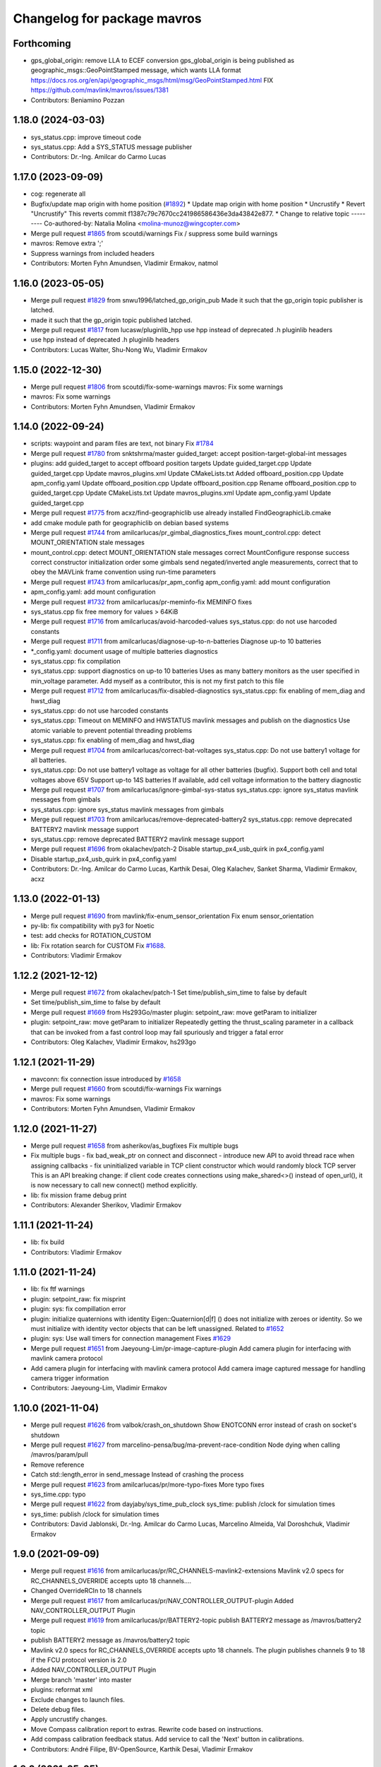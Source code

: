 ^^^^^^^^^^^^^^^^^^^^^^^^^^^^
Changelog for package mavros
^^^^^^^^^^^^^^^^^^^^^^^^^^^^

Forthcoming
-----------
* gps_global_origin: remove LLA to ECEF conversion
  gps_global_origin is being published as
  geographic_msgs::GeoPointStamped
  message, which wants LLA format
  https://docs.ros.org/en/api/geographic_msgs/html/msg/GeoPointStamped.html
  FIX https://github.com/mavlink/mavros/issues/1381
* Contributors: Beniamino Pozzan

1.18.0 (2024-03-03)
-------------------
* sys_status.cpp: improve timeout code
* sys_status.cpp: Add a SYS_STATUS message publisher
* Contributors: Dr.-Ing. Amilcar do Carmo Lucas

1.17.0 (2023-09-09)
-------------------
* cog: regenerate all
* Bugfix/update map origin with home position (`#1892 <https://github.com/mavlink/mavros/issues/1892>`_)
  * Update map origin with home position
  * Uncrustify
  * Revert "Uncrustify"
  This reverts commit f1387c79c7670cc241986586436e3da43842e877.
  * Change to relative topic
  ---------
  Co-authored-by: Natalia Molina <molina-munoz@wingcopter.com>
* Merge pull request `#1865 <https://github.com/mavlink/mavros/issues/1865>`_ from scoutdi/warnings
  Fix / suppress some build warnings
* mavros: Remove extra ';'
* Suppress warnings from included headers
* Contributors: Morten Fyhn Amundsen, Vladimir Ermakov, natmol

1.16.0 (2023-05-05)
-------------------
* Merge pull request `#1829 <https://github.com/mavlink/mavros/issues/1829>`_ from snwu1996/latched_gp_origin_pub
  Made it such that the gp_origin topic publisher is latched.
* made it such that the gp_origin topic published latched.
* Merge pull request `#1817 <https://github.com/mavlink/mavros/issues/1817>`_ from lucasw/pluginlib_hpp
  use hpp instead of deprecated .h pluginlib headers
* use hpp instead of deprecated .h pluginlib headers
* Contributors: Lucas Walter, Shu-Nong Wu, Vladimir Ermakov

1.15.0 (2022-12-30)
-------------------
* Merge pull request `#1806 <https://github.com/mavlink/mavros/issues/1806>`_ from scoutdi/fix-some-warnings
  mavros: Fix some warnings
* mavros: Fix some warnings
* Contributors: Morten Fyhn Amundsen, Vladimir Ermakov

1.14.0 (2022-09-24)
-------------------
* scripts: waypoint and param files are text, not binary
  Fix `#1784 <https://github.com/mavlink/mavros/issues/1784>`_
* Merge pull request `#1780 <https://github.com/mavlink/mavros/issues/1780>`_ from snktshrma/master
  guided_target: accept position-target-global-int messages
* plugins: add guided_target to accept offboard position targets
  Update guided_target.cpp
  Update guided_target.cpp
  Update mavros_plugins.xml
  Update CMakeLists.txt
  Added offboard_position.cpp
  Update apm_config.yaml
  Update offboard_position.cpp
  Update offboard_position.cpp
  Rename offboard_position.cpp to guided_target.cpp
  Update CMakeLists.txt
  Update mavros_plugins.xml
  Update apm_config.yaml
  Update guided_target.cpp
* Merge pull request `#1775 <https://github.com/mavlink/mavros/issues/1775>`_ from acxz/find-geographiclib
  use already installed FindGeographicLib.cmake
* add cmake module path for geographiclib on debian based systems
* Merge pull request `#1744 <https://github.com/mavlink/mavros/issues/1744>`_ from amilcarlucas/pr_gimbal_diagnostics_fixes
  mount_control.cpp: detect MOUNT_ORIENTATION stale messages
* mount_control.cpp: detect MOUNT_ORIENTATION stale messages
  correct MountConfigure response success
  correct constructor initialization order
  some gimbals send negated/inverted angle measurements, correct that to obey the MAVLink frame convention using run-time parameters
* Merge pull request `#1743 <https://github.com/mavlink/mavros/issues/1743>`_ from amilcarlucas/pr_apm_config
  apm_config.yaml: add mount configuration
* apm_config.yaml: add mount configuration
* Merge pull request `#1732 <https://github.com/mavlink/mavros/issues/1732>`_ from amilcarlucas/pr-meminfo-fix
  MEMINFO fixes
* sys_status.cpp fix free memory for values > 64KiB
* Merge pull request `#1716 <https://github.com/mavlink/mavros/issues/1716>`_ from amilcarlucas/avoid-harcoded-values
  sys_status.cpp: do not use harcoded constants
* Merge pull request `#1711 <https://github.com/mavlink/mavros/issues/1711>`_ from amilcarlucas/diagnose-up-to-n-batteries
  Diagnose up-to 10 batteries
* *_config.yaml: document usage of multiple batteries diagnostics
* sys_status.cpp: fix compilation
* sys_status.cpp: support diagnostics on up-to 10 batteries
  Uses as many battery monitors as the user specified in min_voltage parameter.
  Add myself as a contributor, this is not my first patch to this file
* Merge pull request `#1712 <https://github.com/mavlink/mavros/issues/1712>`_ from amilcarlucas/fix-disabled-diagnostics
  sys_status.cpp: fix enabling of mem_diag and hwst_diag
* sys_status.cpp: do not use harcoded constants
* sys_status.cpp: Timeout on MEMINFO and HWSTATUS mavlink messages and publish on the diagnostics
  Use atomic variable to prevent potential threading problems
* sys_status.cpp: fix enabling of mem_diag and hwst_diag
* Merge pull request `#1704 <https://github.com/mavlink/mavros/issues/1704>`_ from amilcarlucas/correct-bat-voltages
  sys_status.cpp: Do not use battery1 voltage for all batteries.
* sys_status.cpp: Do not use battery1 voltage as voltage for all other batteries (bugfix).
  Support both cell and total voltages above 65V
  Support up-to 14S batteries
  If available, add cell voltage information to the battery diagnostic
* Merge pull request `#1707 <https://github.com/mavlink/mavros/issues/1707>`_ from amilcarlucas/ignore-gimbal-sys-status
  sys_status.cpp: ignore sys_status mavlink messages from gimbals
* sys_status.cpp: ignore sys_status mavlink messages from gimbals
* Merge pull request `#1703 <https://github.com/mavlink/mavros/issues/1703>`_ from amilcarlucas/remove-deprecated-battery2
  sys_status.cpp: remove deprecated BATTERY2 mavlink message support
* sys_status.cpp: remove deprecated BATTERY2 mavlink message support
* Merge pull request `#1696 <https://github.com/mavlink/mavros/issues/1696>`_ from okalachev/patch-2
  Disable startup_px4_usb_quirk in px4_config.yaml
* Disable startup_px4_usb_quirk in px4_config.yaml
* Contributors: Dr.-Ing. Amilcar do Carmo Lucas, Karthik Desai, Oleg Kalachev, Sanket Sharma, Vladimir Ermakov, acxz

1.13.0 (2022-01-13)
-------------------
* Merge pull request `#1690 <https://github.com/mavlink/mavros/issues/1690>`_ from mavlink/fix-enum_sensor_orientation
  Fix enum sensor_orientation
* py-lib: fix compatibility with py3 for Noetic
* test: add checks for ROTATION_CUSTOM
* lib: Fix rotation search for CUSTOM
  Fix `#1688 <https://github.com/mavlink/mavros/issues/1688>`_.
* Contributors: Vladimir Ermakov

1.12.2 (2021-12-12)
-------------------
* Merge pull request `#1672 <https://github.com/mavlink/mavros/issues/1672>`_ from okalachev/patch-1
  Set time/publish_sim_time to false by default
* Set time/publish_sim_time to false by default
* Merge pull request `#1669 <https://github.com/mavlink/mavros/issues/1669>`_ from Hs293Go/master
  plugin: setpoint_raw: move getParam to initializer
* plugin: setpoint_raw: move getParam to initializer
  Repeatedly getting the thrust_scaling parameter in a callback that can
  be invoked from a fast control loop may fail spuriously and trigger a
  fatal error
* Contributors: Oleg Kalachev, Vladimir Ermakov, hs293go

1.12.1 (2021-11-29)
-------------------
* mavconn: fix connection issue introduced by `#1658 <https://github.com/mavlink/mavros/issues/1658>`_
* Merge pull request `#1660 <https://github.com/mavlink/mavros/issues/1660>`_ from scoutdi/fix-warnings
  Fix warnings
* mavros: Fix some warnings
* Contributors: Morten Fyhn Amundsen, Vladimir Ermakov

1.12.0 (2021-11-27)
-------------------
* Merge pull request `#1658 <https://github.com/mavlink/mavros/issues/1658>`_ from asherikov/as_bugfixes
  Fix multiple bugs
* Fix multiple bugs
  - fix bad_weak_ptr on connect and disconnect
  - introduce new API to avoid thread race when assigning callbacks
  - fix uninitialized variable in TCP client constructor which would
  randomly block TCP server
  This is an API breaking change: if client code creates connections using
  make_shared<>() instead of open_url(), it is now necessary to call new
  connect() method explicitly.
* lib: fix mission frame debug print
* Contributors: Alexander Sherikov, Vladimir Ermakov

1.11.1 (2021-11-24)
-------------------
* lib: fix build
* Contributors: Vladimir Ermakov

1.11.0 (2021-11-24)
-------------------
* lib: fix ftf warnings
* plugin: setpoint_raw: fix misprint
* plugin: sys: fix compillation error
* plugin: initialize quaternions with identity
  Eigen::Quaternion[d|f] () does not initialize with zeroes or identity.
  So we must initialize with identity vector objects that can be left
  unassigned.
  Related to `#1652 <https://github.com/mavlink/mavros/issues/1652>`_
* plugin: sys: Use wall timers for connection management
  Fixes `#1629 <https://github.com/mavlink/mavros/issues/1629>`_
* Merge pull request `#1651 <https://github.com/mavlink/mavros/issues/1651>`_ from Jaeyoung-Lim/pr-image-capture-plugin
  Add camera plugin for interfacing with mavlink camera protocol
* Add camera plugin for interfacing with mavlink camera protocol
  Add camera image captured message for handling camera trigger information
* Contributors: Jaeyoung-Lim, Vladimir Ermakov

1.10.0 (2021-11-04)
-------------------
* Merge pull request `#1626 <https://github.com/mavlink/mavros/issues/1626>`_ from valbok/crash_on_shutdown
  Show ENOTCONN error instead of crash on socket's shutdown
* Merge pull request `#1627 <https://github.com/mavlink/mavros/issues/1627>`_ from marcelino-pensa/bug/ma-prevent-race-condition
  Node dying when calling /mavros/param/pull
* Remove reference
* Catch std::length_error in send_message
  Instead of crashing the process
* Merge pull request `#1623 <https://github.com/mavlink/mavros/issues/1623>`_ from amilcarlucas/pr/more-typo-fixes
  More typo fixes
* sys_time.cpp: typo
* Merge pull request `#1622 <https://github.com/mavlink/mavros/issues/1622>`_ from dayjaby/sys_time_pub_clock
  sys_time: publish /clock for simulation times
* sys_time: publish /clock for simulation times
* Contributors: David Jablonski, Dr.-Ing. Amilcar do Carmo Lucas, Marcelino Almeida, Val Doroshchuk, Vladimir Ermakov

1.9.0 (2021-09-09)
------------------
* Merge pull request `#1616 <https://github.com/mavlink/mavros/issues/1616>`_ from amilcarlucas/pr/RC_CHANNELS-mavlink2-extensions
  Mavlink v2.0 specs for RC_CHANNELS_OVERRIDE accepts upto 18 channels.…
* Changed OverrideRCIn to 18 channels
* Merge pull request `#1617 <https://github.com/mavlink/mavros/issues/1617>`_ from amilcarlucas/pr/NAV_CONTROLLER_OUTPUT-plugin
  Added NAV_CONTROLLER_OUTPUT Plugin
* Merge pull request `#1619 <https://github.com/mavlink/mavros/issues/1619>`_ from amilcarlucas/pr/BATTERY2-topic
  publish BATTERY2 message as /mavros/battery2 topic
* publish BATTERY2 message as /mavros/battery2 topic
* Mavlink v2.0 specs for RC_CHANNELS_OVERRIDE accepts upto 18 channels. The plugin publishes channels 9 to 18 if the FCU protocol version is 2.0
* Added NAV_CONTROLLER_OUTPUT Plugin
* Merge branch 'master' into master
* plugins: reformat xml
* Exclude changes to launch files.
* Delete debug files.
* Apply uncrustify changes.
* Move Compass calibration report to extras. Rewrite code based on instructions.
* Add compass calibration feedback status. Add service to call the 'Next' button in calibrations.
* Contributors: André Filipe, BV-OpenSource, Karthik Desai, Vladimir Ermakov

1.8.0 (2021-05-05)
------------------
* lib: ftf: allow both Quaterniond and Quaternionf for quaternion_to_mavlink()
* extras: distance_sensor: rename param for custom orientation, apply uncrustify
* px4_config: Add distance_sensor parameters
* convert whole expression to mm
* Contributors: Alexey Rogachevskiy, Thomas, Vladimir Ermakov

1.7.1 (2021-04-05)
------------------
* re-generate all pymavlink enums
* Contributors: Vladimir Ermakov

1.7.0 (2021-04-05)
------------------
* lib: re-generate the code
* plugins: mission: re-generate the code
* MissionBase: correction to file information
* MissionBase: add copyright from origional waypoint.cpp
* uncrustify
* whitespace
* add rallypoint and geofence plugins to mavros plugins xml
* add rallypoint and geofence plugins to CMakeList
* Geofence: add geofence plugin
* Rallypoint: add rallypoint plugin
* Waypoint: inherit MissionBase class for mission protocol
* MissionBase: breakout mission protocol from waypoint.cpp
* README: Update PX4 Autopilot references
  Much needed fixes to clarify the project is named correctly throughout the README
  for the PX4 Autopilot, QGroundControl, and MAVLink
* Fix https://github.com/mavlink/mavros/issues/849
* Contributors: Charlie-Burge, Ramon Roche, Tobias Fischer, Vladimir Ermakov

1.6.0 (2021-02-15)
------------------
* fix inconsistency in direction of yaw when using set_position in BODY frames and fix problems with yaw in setponit_raw
* Contributors: zhouzhiwen2000

1.5.2 (2021-02-02)
------------------
* readme: add source install note for Noetic release
* Contributors: Vladimir Ermakov

1.5.1 (2021-01-04)
------------------
* Fix tests for renaming of ECEF cases
  Introduced in 6234af29
* Initialise message structures
  Uninitialised Mavlink 2 extension fields were sent if the fields were
  not later set. Initialising the fields to zero is the default value for
  extension fields and appears to the receiver as though sender is unaware
  of Mavlink 2.
  Instances were found with regex below, more may exist:
  mavlink::[^:]+::msg::[^:={]+ ?[^:={]*;
* Contributors: Rob Clarke

1.5.0 (2020-11-11)
------------------
* mavros/sys_status: Fill flight_custom_version field
* mavros: Add override specifiers
* mavros: Move ECEF tf enums to separate enum class
  This avoids a bunch of unhandled switch cases, and should
  improve type safety a bit.
* Contributors: Morten Fyhn Amundsen

1.4.0 (2020-09-11)
------------------
* mavros: use mavlink::minimal:: after incompatible changes in mavlink package
  Incompatible change: https://github.com/mavlink/mavlink/pull/1463
  Fix: `#1483 <https://github.com/mavlink/mavros/issues/1483>`_, https://github.com/mavlink/mavlink/issues/1474
* fixes based on vooon's review
* fix issue what we couldn't set real parameters to 0.0 in mavros
* Add error message
* Fixed compilation error: publish std_msgs::String, not std::string for gcs_ip
* Dispatch GCS IP address
* Contributors: Artem Batalov, Marcelino, Morten Fyhn Amundsen, Vladimir Ermakov, Øystein Skotheim

1.3.0 (2020-08-08)
------------------
* fake_gps.cpp: implement speed accuracy
* fake_gps.cpp: Add mocap_withcovariance configuration parameter
* fake_gps.cpp: add initial support for GPS_INPUT MAVLink message
* apm.launch: Avoid warning:
  Warning: You are using <arg> inside an <include> tag with the default=XY attribute - which is superfluous.
  Use value=XY instead for less confusion.
  Attribute name: respawn_mavros
* Added support for MavProxy parameter file format
* Ignore read-only parameters and statistics parameters in push operations
* fix indentation
* transform based on coordinate_frame
* wind plugin: fix ArduPilot wind transformation
* Contributors: Ben Wolsieffer, Dr.-Ing. Amilcar do Carmo Lucas, Yuan, Yuan Xu

1.2.0 (2020-05-22)
------------------
* has_capability only works for enums
* Uncrustify
* Reworked Waypoint plugin to use capabilities_cb
  Additionally added helper functions has_capability and has_capabilities
  so that people can use either ints or enums to check if the UAS has a
  capability. This might make accepting capabilities as a parameter moot
  though.
* Added alias for capabilities enum to UAS
* Added alias for capabilities enum to UAS
* Added a capabilities change cb queue
  Plugins can now write functions that they add to the
  capabilities_cb_vec. These functions will be called only when there is a
  change to the capabilities themselves not whenever the known status of
  the fcu_capabilities change.
  These functions should have a parameter of type
  mavlink::common::MAV_PROTOCOL_CAPABILITY which is essentially just a
  uint64_t however being more opinionated is helpful when looking for what
  the canonical enum names are in the mavlink project header files.
* Uncrustify
* Fixed Removed Uncrustify Option
  I'm not sure why this didn't break when I ran uncrustify previously but
  it seems that the align_number_left option was removed a while ago with
  this merge request but I may be mistaken
  https://github.com/uncrustify/uncrustify/pull/1393
  I replaced it which align_number_right=true since it seems to be the
  inverse of align_number_left=true.
* Removed deprecated MAV_FRAME values
* Removed use of variant in favor of templates
  Since ROS messages are now the storage type in the node, providing to
  and from conversion functions is sufficient and can be better expressed
  with function templates.
* Encode factor returns double
* Changed encoding factor cog code
* Uncrustify changes
* Added new parameter to config.yamls
* Updated waypoint plugin to support MISSION_ITEM_INT
  These changes add a new parameter use_mission_item_int, which allows
  users to prefer the old behavior. These changes also verify that the
  flight controller supports _INT messages since APM only sends
  REQUEST_ITEM messages even though it accepts _INT items back.
  This commit is functional and tested with the APM stack only.
  PX4 sitl jmavsim threw:
  WP: upload failed: Command is not supported.
  FCU: IGN MISSION_ITEM: Busy
* Removed x_lat, y_long, z_alt from WP
  These values seemed to be used due to the fact that double had
  a greater resolution than float and doubles are used in the
  ros msg. However they were only ever used for printing. Since
  the int version of these messages has a greater resolution I
  figure it is more useful to print the true value in the mavlink
  message rather than the ros message value
* Replaced MISSION_ITEM
* add yaw to CMD_DO_SET_HOME
* fix local angular velocity
* Contributors: Braedon, David Jablonski, Martina Rivizzigno

1.1.0 (2020-04-04)
------------------
* fixed styling
* fixed indent from using spaces
* updates apmrover2 modes and allows for arduboat mode changes
* mavsafety kill feature for emergency stop
* Include trajectory_msgs in CMakeLists.txt
  This allows build to complete successfully.
* Contributors: Anthony Goeckner, Matt Koos, aykutkabaoglu

1.0.0 (2020-01-01)
------------------

0.33.4 (2019-12-12)
-------------------
* Replaced estimator status hardcoded definition with cog.
* Refactor.
* Replaced bool with git add -u as already done.
* Added a publisher for estimator status message received from mavlink in sys_status.
* Contributors: saifullah3396

0.33.3 (2019-11-13)
-------------------
* package: fix 6fa58e59 - main package depends on trajectory_msgs, not extras
* Contributors: Vladimir Ermakov

0.33.2 (2019-11-13)
-------------------

0.33.1 (2019-11-11)
-------------------
* Add mutex
* Initialize type mask
* Handle frame with StaticTF
* Handle different frames
* Set yaw rate from message inputs
* Add setpoint trajectory reset interface
* Fix trajectory timestamp
* Address comments
* Pass reference with oneshot timers
* Set typemasks correctly
* Address more style comments
* Address style comments
* Visualize desired trajectory
* Handle end of trajectory correctly
* Remove message handlers
* Add setpoint_trajectory plugin template
* resolved merge conflict
* Contributors: David Jablonski, Jaeyoung-Lim

0.33.0 (2019-10-10)
-------------------
* Add vtol transition service
* CleanUp
* Update frame name in px4_config to match ROS standards
* Enable publishing multiple static tfs at once, publish standard static tfs
* moving ACK_TIMEOUT_DEFAULT out of class
* cog: Update all generated code
* mavros/src/plugins/command.cpp: one more style fix
* mavros/src/plugins/command.cpp: style fixes
* mavros/src/plugins/command.cpp: command_ack_timeout ms -> s
* mavros/src/plugins/command.cpp: command_ack_timeout_ms int -> double
* mavros/src/plugins/command.cpp: uncrustify
* mavros/src/plugins/command.cpp: parameter for command's ack timeout
  Sometimes commands take more time than default 5 seconds. Due to a low bandwidth
  of UART and a high rate of some mavlink streams. To eliminate this problem it's
  better to provide the parameter to configure the command's ack timeout.
* added manual flag to mavros/state
* Use GeoPoseStamped messages
* Fix build
* Add callback for SET_POSITION_TARGET_GLBOAL_INT
* Contributors: David Jablonski, Jaeyoung-Lim, Sergei Zobov, Vladimir Ermakov, kamilritz

0.32.2 (2019-09-09)
-------------------
* uncrustify
* Add boolean to check if IMU data has been received
  Follow sensor_msgs/Imu convention when data not present
* Uncrustify the GPS_GLOBAL_ORIGIN handler in global_position
* Fix global origin conversion to ecef (was using amsl where hae was required)
  Summary: Fix global origin conversion to ecef (was using amsl where hae was required)
* moved code to end of function
* added amount of satellites to global_position/raw/
* Contributors: David Jablonski, Nick Steele, Rob Clarke, Robert Clarke

0.32.1 (2019-08-08)
-------------------
* uncrustify
* Removed tf loop
* made small edit to handle augmented gps fix
* added a check for gps fix before setting origin for global_position/local odometry topic
* Contributors: Eric, Lucas Hill

0.32.0 (2019-07-06)
-------------------
* use direclty radians in yaml files
* A simple typo error has fixed. (`#1260 <https://github.com/mavlink/mavros/issues/1260>`_)
  * fix: a typing error "alredy" to "already"
  * Fix: typo error (helth -> health)
* Contributors: Martina Rivizzigno, 강정석

0.31.0 (2019-06-07)
-------------------
* readme: fix udp-pb formatting
* launch config: landing_target: fix and improve parameter list
* remove duplicated landing_target parameters
* enum_to_string: simplify landing_target_type_from_str
* enum_to_string: update enumerations and checksum
* extras: landing target: improve usability and flexibility
* remove landing_target from blacklist
* update to use pymavlink generator
* px4_config: landing_target: minor correction
* mav_frame: add frames of reference to wiki page; reference them on config
* landing_target: removed child_frame_id
* landing_target: minor code tweak/restructure
* landing_target: uncrustify code
* landing_target: updated to TF2 and Eigen math
* landing_target: adapted to latest master code
* landing_target: added timestamp and target size fields [!Won't compile unless a new mavlink release!]
* landing_target: first commit
* Switch to double-reflections instead of axes-reassignments
* specialize transform_frame_ned_enu and transform_frame_enu_ned for type
  Vector3d such that input vectors containing a NAN can be correctly transformed
* Update README.md
  update misspelling
* Contributors: Julian Kent, Martina Rivizzigno, Shingo Matsuura, TSC21, Vladimir Ermakov

0.30.0 (2019-05-20)
-------------------
* Filter heartbeats by component id as well
  This addresses `#1107 <https://github.com/mavlink/mavros/issues/1107>`_ and `#1227 <https://github.com/mavlink/mavros/issues/1227>`_, by filtering incoming heartbeats
  by component ids before publishing the state.
* mavros/src/plugins/command.cpp: log if command's wait ack timeout (`#1222 <https://github.com/mavlink/mavros/issues/1222>`_)
  * mavros/src/plugins/command.cpp: log if command's wait ack timeout
  * mavros/src/plugins/command.cpp: log timeout in wait_ack_for
* local_position fix `#1220 <https://github.com/mavlink/mavros/issues/1220>`_: initialize flags
* plugin waypoint: fix spelling
* Fix leading space before setpoint_raw
  This causes an error when running `roslaunch`:
  ```
  error loading <rosparam> tag:
  file /opt/ros/kinetic/share/mavros/launch/apm_config.yaml contains invalid YAML:
  while parsing a block mapping
  in "<string>", line 4, column 1:
  startup_px4_usb_quirk: false
  ^
  expected <block end>, but found '<block mapping start>'
  in "<string>", line 103, column 2:
  setpoint_raw:
  ^
  XML is <rosparam command="load" file="$(arg config_yaml)"/>
  The traceback for the exception was written to the log file
  ```
* global_position.cpp: spell in comment
* Contributors: Dr.-Ing. Amilcar do Carmo Lucas, Josh Veitch-Michaelis, Nico van Duijn, Sergey Zobov, Vladimir Ermakov

0.29.2 (2019-03-06)
-------------------

0.29.1 (2019-03-03)
-------------------
* All: catkin lint files
* Update apm_config.yaml
  Setting thrust_scaling in the setpoint_raw message (in my case, to use /mavros/setpoint_raw/attitude)
  Without it, when using Gazebo, get the following problem
  "Recieved thrust, but ignore_thrust is true: the most likely cause of this is a failure to specify the thrust_scaling parameters on px4/apm_config.yaml. Actuation will be ignored." from the function void attitude_cb in setpoint_raw.cpp (http://docs.ros.org/kinetic/api/mavros/html/setpoint__raw_8cpp_source.html)
* cmake: fix `#1174 <https://github.com/mavlink/mavros/issues/1174>`_: add msg deps for package format 2
* Issue `#1174 <https://github.com/mavlink/mavros/issues/1174>`_ Added dependency for mavros_msgs and mavros
* Contributors: Adam Watkins, KiloNovemberDelta, Pierre Kancir, Vladimir Ermakov

0.29.0 (2019-02-02)
-------------------
* Fix broken documentation URLs
* px4_config: set the thrust_scaling to one by default
* local_position: add an aditional topic for velocity on the local frame
* Merge pull request `#1136 <https://github.com/mavlink/mavros/issues/1136>`_ from angri/param-timeout
  Request timed up parameters as soon as possible
* Merge branch 'master' into param-timeout
* plugin:param added logging regarding rerequests
* plugin:param fixed second and consequent timeouts in requesting list
* mavros_extras: Wheel odometry plugin updated according to the final mavlink WHEEL_DISTANCE message.
* mavros_extras: Wheel odometry plugin fixes after CR.
* mavros_extras: Wheel odometry plugin added.
* mavsys: add do_message_interval
* sys_status: add set_message_interval service
* lib: fix MAV_COMPONENT to_string
* lib: update sensor orientations
* plugin:param rerequest timed out parameters asap
  Avoid vaiting for the next timeout
* Contributors: Dr.-Ing. Amilcar do Carmo Lucas, Pavlo Kolomiiets, Randy Mackay, TSC21, Vladimir Ermakov, angri

0.28.0 (2019-01-03)
-------------------
* plugin:param: publish new param value
* Merge pull request `#1148 <https://github.com/mavlink/mavros/issues/1148>`_ from Kiwa21/pr-param-value
  param plugin : add msg and publisher to catch latest param value
* sys_status: fix build
* sys_state: Small cleanup of `#1150 <https://github.com/mavlink/mavros/issues/1150>`_
* VehicleInfo : add srv into sys_status plugin to request basic info from vehicle
* sys_status: Fix `#1151 <https://github.com/mavlink/mavros/issues/1151>`_ bug - incorrect hex print
* plugins:sys_status: Update diag decoder
* frame_tf: mavlink_urt_to_covariance_matrix: make matrix symetrical
* uas_data: add comment on the reverse tf fcu_frd->fcu
* odom: add ODOMETRY handler and publisher
* Handle LOCAL_POSITION_NED_COV messages, add pose_cov, velocity_cov, accel topics
* sys_status : add MAV_TYPE as a parameter
* rc_io: extend handle_servo_output_raw to 16 channels
* param plugin : add msg and publisher to catch latest param value
* plugin:command: Update for C++11, style fix
  Signed-off-by: Vladimir Ermakov <vooon341@gmail.com>
* Fixed NavSatFix bug in mavcmd takeoffcur and landcur
* Fix mavros/param.py to work in python2 and python3, `#940 <https://github.com/mavlink/mavros/issues/940>`_
  Simplify python3 fixes, `#940 <https://github.com/mavlink/mavros/issues/940>`_
  Remove unnecessary functools
* Fix mavros/param.py to work in python2 and python3, `#940 <https://github.com/mavlink/mavros/issues/940>`_
  Simplify python3 fixes, `#940 <https://github.com/mavlink/mavros/issues/940>`_
* Fix mavros/param.py to work in python2 and python3, `#940 <https://github.com/mavlink/mavros/issues/940>`_
* correct the to_string function
* set value back to 30
* add autogenerated to_string function
* style clean up
* Use component_id to determine message sender
* change message name from COMPANION_STATUS to COMPANION_PROCESS_STATUS
* change message to include pid
* Change from specific avoidance status message to a more generic companion status message
* add plugin to receive avoidance status message
* Added RPYrT and uncrustified.
  Pushing version without spaces.
  Version with tabs?
  Fixed all?
  Finally fixed.
  Fixed requestes by @vooon
  Fixed a def.
  Fixed log format.
  Fixed time for log.
* apm_config: enable timesync and system for ardupilot
* Contributors: Dan Nix, Gregoire Linard, Oleg Kalachev, Randy Mackay, TSC21, Vladimir Ermakov, baumanta, fnoop, pedro-roque

0.27.0 (2018-11-12)
-------------------
* fix: a typing error "alredy" to "already"
* plugins `#1110 <https://github.com/mavlink/mavros/issues/1110>`_ `#1111 <https://github.com/mavlink/mavros/issues/1111>`_: add eigen aligment to plugins with eigen-typed members
* plugins: fix style
* with this fix ,it will avoid eigen error on 32 bits system
* Add service to send mavlink TRIGG_INTERVAL commands
  Adapt trigger_control service to current mavlink cmd spec. Add a new service to change trigger interval and integration time
* launch: fix `#1080 <https://github.com/mavlink/mavros/issues/1080>`_: APM now support mocap messages
* Contributors: Gaogeolone, Moritz Zimmermann, Vladimir Ermakov, rapsealk

0.26.3 (2018-08-21)
-------------------
* test: Fix sensor orientation. RPY 315 was removed in recent mavlink.
  https://github.com/mavlink/mavlink/commit/3d94bccfedc5fc7f2ffad247adecff0c2dc03501
* lib: update generated entries
* Contributors: Vladimir Ermakov

0.26.2 (2018-08-08)
-------------------
* Moving gps_rtk to mavros_extras
* Update copyright name
* Updating the gps_rtk plugin to fit mavros guidelines:
  - Updating max_frag_len to allow changes in size in MAVLink seamlessly
  - Using std::copy instead of memset
  - Zero fill with std::fill
  - Preapply the sequence flags
  - Use of std iterators
  - Add the maximal data size in the mavros_msgs
* uncrustify
* Update comments for the renaming
* Renaming the GPS RTK module, Adding fragmentation, Changing the RTCM message
* RTK Plugin; to forward RTCM messages
  Signed-off-by: Alexis Paques <alexis.paques@gmail.com>
* Contributors: Alexis Paques

0.26.1 (2018-07-19)
-------------------
* setpoint_velocity: fix yaw rate setpoint rotation
* lib fix `#1051 <https://github.com/mavlink/mavros/issues/1051>`_: Add APM BOAT modes support.
  Currently SURFACE_BOAT uses same code as Rover2,
  just different vehicle type.
* Contributors: TSC21, Vladimir Ermakov

0.26.0 (2018-06-06)
-------------------
* lib: add tunable timeout to gcs_quiet_mode
* udp bridge: pass only HEARTBEATs when GCS is offline
* sys_time : add advanced timesync algorithm
* libmavconn: add scheme for permanent UDP broadcasting
* GPS accuracy wo approximations (`#1034 <https://github.com/mavlink/mavros/issues/1034>`_)
  * GPS horizontal and vertical accuracy are based now on h_acc, v_acc of GPS_RAW_INT.
  * GPS horizontal and vertical accuracy are based now on h_acc, v_acc of GPS_RAW_INT if on mavlink v2.0,
  or on DOP values otherwise.
  * GPS accuracy update.
* Contributors: Mohammed Kabir, Oleg Kalachev, Pavlo Kolomiiets, Vladimir Ermakov

0.25.1 (2018-05-14)
-------------------

0.25.0 (2018-05-11)
-------------------
* wind plugin: uncrustify
* use eigen and tf conversions (fix conventions), sync timestamp, fix typos
* add wind estimation plugin
* launch: fix style and keep apm.launch consistent with px4.launch
* Updated apm.launch to forward new fcu_protocol parameter
* glob pos plugin: correct gps velocity convention (NEU->ENU)
* Split temperature publisher.
* setpoint_raw: correct yaw transform; remove yaw transform methods
* extras: odom: improve way frame naming is handled
* extras: update odom plugin to send ODOMETRY msgs
* lib: enum_to_string: update enums
* setpoint_attitude: rename topic from target_attitude to attitude
* imu plugin: fix pressure units
* imu plugin: publish differential pressure (`#1001 <https://github.com/mavlink/mavros/issues/1001>`_)
  * imu plugin: publish differential pressure
  * imu plugin: fix doxygen snippets
* lib: add PX4 mode AUTO.PRECLAND
* extras: add covariance parsing to vision_speed_estimate (`#996 <https://github.com/mavlink/mavros/issues/996>`_)
* Contributors: Anthony Lamping, Nuno Marques, Oleg Kalachev, Sondre Engebråten, TSC21, Thomas Stastny, Timo Hinzmann, Vladimir Ermakov

0.24.0 (2018-04-05)
-------------------
* frame_tf: add assertion over size of covariance matrix URT
* extras: update vision_pose_estimate plugin so it can send the covariance matrix also
* plugins fix `#990 <https://github.com/mavlink/mavros/issues/990>`_: Explicitly cast boolean values. Else someone can shoot in his foot.
* Update Readme for serial0: receive: End of file
* launch : remove vision_pose_estimate from blacklist on ardupilot
* plugin: ftp: fix typo
* Add ability to send STATUSTEXT messages
* Contributors: Anass Al, Andrei Korigodski, Pierre Kancir, TSC21, Vladimir Ermakov

0.23.3 (2018-03-09)
-------------------
* lib: simplify geolib cmake module, try to fix CI
* Contributors: Vladimir Ermakov

0.23.2 (2018-03-07)
-------------------
* launch: add optional respawn_mavros arg
* Contributors: Anthony Lamping

0.23.1 (2018-02-27)
-------------------
* lib: Update to_string
* plugin fix `#957 <https://github.com/mavlink/mavros/issues/957>`_: set MISSION_ITEM::mission_type
* Contributors: Vladimir Ermakov

0.23.0 (2018-02-03)
-------------------
* launch fix `#935 <https://github.com/mavlink/mavros/issues/935>`_: use orientation convention from message descr
  https://mavlink.io/en/messages/common.html#DISTANCE_SENSOR
* Blacklist HIL for APM since it is not relevent
* add MAV_DISTANCE_SENSOR enum to_string
* px4: add fcu_protocol argument to choose mavlink v1.0 or v2.0 to start
  mavros in node.launch
* node: add fcu_protocol parameter to be able to choose mavlink v1.0 or v2.0
  when starting mavros node
* mavros: default fcu_protocol parameter to mavlink v2.0
* manual_control: `send` topic for sending MANUAL_CONTROL message to FCU
* imu plugin: fix doxygen comments
* imu plugin: change sufixes to match the body coordinate frame
* Fix vision odom.
* IMU plugin: add raw IMU conversion for PX4
* mention rotation convention and fix NED to ENU description
* Contributors: ChristophTobler, James Goppert, James Mare, Martina, Oleg Kalachev, TSC21, Vladimir Ermakov

0.22.0 (2017-12-11)
-------------------
* scripts: Use non global mavros-ns allow to work __ns parameter
* update script to support cycle_time on cmd trigger_control
* plugin: Fix setpoint_position code style
* Global position setpoint plugin (`#764 <https://github.com/mavlink/mavros/issues/764>`_)
  * fix fake gps rate
  * fix
  * fix plugin_list
  * fix
  * add global position setpoint plugin
  * add plugin to CMakeList
  * fix bugs
  * add altitude
  * move GPS setpoints to setpoint_position plugin
  * fix gps setpoint subscriber name
  * move  GeographicLib::Geocentric earth inside callback
  * add warning msg if timestamp is not updates
  * Fix ROS_WARN
* doc: move contributing.md to root
* tools: add cogall.sh
* split contribuion guide to GH file
* Readme: add help for cog (`#876 <https://github.com/mavlink/mavros/issues/876>`_)
* Setpoints: remove mav_frame string for local variable
* Setpoints: add params for initial frame
* Setpoint_velocity: uncrustify
* Setpoint_position: uncrustify
* Setpoints: add service to specify frame
* Fix typo `#867 <https://github.com/mavlink/mavros/issues/867>`_
* Improve output of script, replace which with more reliable hash `#867 <https://github.com/mavlink/mavros/issues/867>`_
* Ensure dataset files exist, not just directories `#867 <https://github.com/mavlink/mavros/issues/867>`_
* Remove previous duplicated link
* Fixed issue link.
* Fixed section header. Ready for troubleshooting PR.
* Pushing troubleshooting section for Mavros.
* Contributors: Mohamed Abdelkader Zahana, Pierre Kancir, Vladimir Ermakov, andresR8, fnoop, khancyr, pedro-roque

0.21.5 (2017-11-16)
-------------------
* Yet another formatting.
* px4_config.yaml updated. Minor formatting update.
* global_position/raw/gps_vel should still be in earth fixed frame.
* GPS fix's frame_id changed to body-fixed.
* global_position/local angular twist changed from NANs to zeroes to be able to show in RViz.
* readme: source install: add note on fetching all the deps
* geolib_dataset: script: fix interpreter
* Contributors: Pavlo Kolomiiets, TSC21

0.21.4 (2017-11-01)
-------------------
* lib ftf: update dox, uncrustify
* ENU<->ECEF transforms fix. (`#847 <https://github.com/mavlink/mavros/issues/847>`_)
  * ENU<->ECEF transforms fix.
  * Changes after review. Unit tests added.
* test: fix copy-paste error in frame_tf
* Contributors: Vladimir Ermakov, pavloblindnology

0.21.3 (2017-10-28)
-------------------
* Update geographiclib script to work with zsh
* scripts: fix typos and improve help messages consistency
  commad -> command
  safty -> safety
  Start help messages with a capital letter.
* uncrustify
* plugin waypoints: Use stamped message
* plugin waypoint: Add MISSION_ITEM_REACHED publisher
  * Changes to be committed:
  modified:   mavros/src/plugins/waypoint.cpp
  modified:   mavros_msgs/CMakeLists.txt
  new file:   mavros_msgs/srv/WaypointReached.srv
  * change reached service name to classic topic
  * Changed reached service to topic
  * removed unused file
  * Removed WaypointReached service
  * Change reached message type to std_msgs::UInt16
  * Delete WaypointReached.srv
  * Restore WaypointPush.srv
  * Fix tipo
  * Update waypoint.cpp
* launch: sync APM and PX4 configs
* add debug plugin
* Contributors: Jonas Vautherin, Patrick Jose Pereira, TSC21, Vladimir Ermakov, gui2dev

0.21.2 (2017-09-25)
-------------------
* plugin: setpoint_attitude: Finish Andres fix
* fix: attitude callback trigger
* lib uas: remove inline on not inlined method
* odom: general fixes and code tighting
* Use tf2 for odom plugin and set reasoable defaults for local pos cov.
* Contributors: Andres Rengifo, James Goppert, TSC21, Vladimir Ermakov

0.21.1 (2017-09-22)
-------------------
* mavsys: mode: add solutions for setting AUTO.MISSION and AUTO.LOITER modes (`#814 <https://github.com/mavlink/mavros/issues/814>`_)
  * mavsys: add notes on how to change mode to AUTO.MISSION on PX4 Pro
  * enum_to_string: update enums
  * mavsys: mode: move AUTO submodes info to argparser
  * sys_status: leave note that MAV_TYPE_ONBOARD_CONTROLLER will be supported on PX4
  * mavsys: mode: add note on changing to AUTO.LOITER
* Solve the subscriber initialization
* lib frame_tf: Add to_eigen() helper
* Contributors: Alexis Paques, Nuno Marques, Vladimir Ermakov

0.21.0 (2017-09-14)
-------------------
* plugin waypoint: Uncrustify, update init list
* lib: Add to_sting for MAV_MISSION_RESULT
* plugin waypoint: Rename current seq in wp list message
* waypoint: Publish current waypoint seq
* waypoint partial: Check parameter first with hasParam
* waypoint partial: Documentation updates
* waypoint: Document mid level helpers and fix indenting on rx handlers
* waypoint: Document rx handlers
* waypoint partial: Move FCU detection to connection_cb
* waypoint partial: recommended changes to mavwp
* waypoint partial: code style cleanup
* waypoint partial: enable only on apm but allow override with parameter
* waypoint partial: Handle case when partial push is out of range with local list and uncrustify
* waypoint partial: enable only on apm through yaml
* waypoint partial: stopped partial push from clearing parts of local waypoint copy
* waypoint partial: uncrustify
* waypoint partial: extend mavwp cli tool to do partial updating in push
* waypoint partial: extended push in waypoint plugin to implement push partial
* waypoint: uncrustify
* waypoint: handle invalid_sequence mission_ack to prevent TXWP failure
* Partial waypoint: added wp_transfered to push partial service response
* Partial waypoint: renamed mavwp partial load arguments for consistency
* Partial waypoint: fixed end index and added partial tx state
* Partial Waypoint: handle service call in waypoint plugin
* Partial waypoint: added partial updating to mavwp
* imu_plugin: remove documentation of override func
* imu plugin: uncrustify
* imu plugin: don't be so explicit about in/out params
* imu plugin: fix indentation
* imu plugin: update setup_covariance method to use Eigen capabilities
* imu plugin: use simpler format for one line comments
* imu plugin: add code snippets to Doxygen documentation
* IMU and attitude: general clean-up
* CMake: explicitly link the atomic library (`#797 <https://github.com/mavlink/mavros/issues/797>`_)
  For arm & mips architecture, the linker must explicitly be asked to
  link the atomic library (with `-latomic`).
  Otherwise, the linking fails with:
  ```
  | devel/lib/libmavros.so: undefined reference to `__atomic_load_8'
  | devel/lib/libmavros.so: undefined reference to `__atomic_store_8'
  | collect2: error: ld returned 1 exit status
  ```
  Linking `atomic` unconditionally as library is strictly needed only
  for arm & mips, but it seems not to imply any further differences
  with other architectures. Hence, this commit simply adds `atomic`
  unconditionally for a uniform handling of all machine architectures.
  This is an alternative solution to the proposed solution in `#790 <https://github.com/mavlink/mavros/issues/790>`_.
  The issue was discovered cross-compiling mavros in meta-ros, the
  OpenEmbedded layer for ROS. Some further pointers are available at:
  https://github.com/bmwcarit/meta-ros/issues/525
  Signed-off-by: Lukas Bulwahn <lukas.bulwahn@gmail.com>
* setpoint_attitude: privatize message_filters subscribers
* Updating comments for PX4Flow
* Removing copter_visualization from the yaml files.
  Adding odometry to apm_config
  Changing frame_id to base_link for vibration
* Update the apm_config and px4flow_config files
* Update configuration from mavros_extras
* Updating default settings from px4.yaml
* * global_position/tf/send default to false
  * imu, checked
  * local_position/tf/send default to false
  * local_position/tf/send_fcu default to false
  * mission/pull_after_gcs default to true
* Update time reference to fcu
  Adding global_frame_id: 'earth' to apm_config
* fcu to base_link
* Changing fcu_utm to fcu
* Solving default frame consistency in config files
* Contributors: Alexis Paques, James Mare, James Stewart, Lukas Bulwahn, TSC21, Vladimir Ermakov

0.20.1 (2017-08-28)
-------------------

0.20.0 (2017-08-23)
-------------------
* update generated code in plugins
* update generated code
* geolib: datasets: warn when not installed; update install script; launch SIGINT when not installed (`#778 <https://github.com/mavlink/mavros/issues/778>`_)
  * geolib: make dataset install mandatory
  * travis_ci: install python3; use geographiclib-datasets-download
  * CMakeLists.txt: set datasets path
  * travis_ci: create a path for the geoid dataset
  * travis_ci: remove python3 install
  * CMakeLists.txt: remove restriction regarding the geoid model
  * CMakeLists.txt: only launch a warning if the geoid dataset is not installed
  * CMakeLists.txt: simplify dataset path search and presentation
  * scripts: install_geographiclib_datasets becomes version aware
  * uas_data: dataset init: shutdown node if exception caught
  * README: update GeographicLib info; geolib install script: check for more OS versions
  * uas_data: small typo fix
  * install_geolib_datasets: some fix
  * CMakeLists.txt: be more clear on geoid dataset fault
  * CMakeLists: push check geolib datasets to a cmake module
  * travis_ci: update ppa repository
  * uas_data: shutdown node and increase log level instead
  * install_geographiclib_datasets: simplify script to only check download script version available
  * uas_data: remove signal.h import
* HIL Plugin
  * add HilSensor.msg, HilStateQuaternion.msg, and add them in CMakeLists.txt
  * Add hil_sensor.cpp plugin to send HIL_SENSOR mavlink message to FCU.
  * fix HilSensor.msg. Make it more compact.
  * Fix HilStateQuaternion.msg. Make it more compact.
  * Add hil_state_quaternion plugin
  * fix files: some variable names were wrong+some syntax problems
  * fix syntax error in plugin .cpp files, make msg files match corresponding mavlink definitions
  * fix plugin source files
  * fix syntax
  * fix function name. It was wrong.
  * add HIL_GPS plugin
  * add HilGPS.msg to CMakeList
  * fix missing semicolon
  * fix call of class name
  * Add ACTUATOR_CONTROL_TARGET MAVLink message
  * fix code
  * increase number of fake satellites
  * control sensor and control rates
  * change control rate
  * change control rate
  * fix fake gps rate
  * fix
  * fix plugin_list
  * fix
  * remove unnecessary hil_sensor_mixin
  * update HilSensor.msg and usage
  * update HilStateQuaterion.msg and usage
  * redo some changes; update HilGPS.msg and usage
  * update hil_controls msg - use array of floats for aux channels
  * merge actuator_control with actuator_control_target
  * remove hil_sensor_mixin.h
  * update actuator_control logic
  * merge all plugins into a single one
  * delete the remaining plugin files
  * update description
  * redo some changes; reduce LOC
  * fix type cast on gps coord
  * add HIL_OPTICAL_FLOW send based on OpticalFlowRad sub
  * update authors list
  * update subscribers names
  * refactor gps coord convention
  * add HIL_RC_INPUTS_RAW sender; cog protec msg structure and content
  * apply correct rc_in translation; redo cog
  * apply proper rotations and frame transforms
  * remote throttle
  * fix typo and msg api
  * small changes
  * refactor rcin_raw_cb
  * new refactor to rcin_raw_cb arrays
  * update velocity to meters
  * readjust all the units so to match mavlink msg def
  * update cog
  * correct cog conversion
  * refefine msg definitions to remove overhead
  * hil: apply frame transform to body frame
* apm_config.yaml: change prevent collision in distance_sensor id
* Extras: add ardupilot rangefinder plugin
* msgs fix `#625 <https://github.com/mavlink/mavros/issues/625>`_: Rename SetMode.Response.success to mode_sent
* [WIP] Plugins: setpoint_attitude: add sync between thrust and attitude (`#700 <https://github.com/mavlink/mavros/issues/700>`_)
  * plugins: setpoint_attitude: add sync between throttle and attitude topics to be sent together
  * plugins: typo correction: replace throttle with thrust
  * plugins: msgs: setpoint_attitude: replaces Float32Stamped for Thrust msg
  * plugins: setpoint_attitude: add sync between twist and thrust (RPY+Thrust)
  * setpoint_attitude: update the logic of thrust normalization verification
  * setpoint_attitude: implement sync between tf listener and thrust subscriber
  * TF sync listener: generalize topic type that can be syncronized with TF2
  * TF2ListenerMixin: keep class template, use template for tf sync method only
  * TF2ListenerMixin: fix and improve sync tf2_start method
  * general update to yaml config files and parameters
  * setpoint_attitude: add note on Thrust sub name
  * setpoint_attitude: TF sync: pass subscriber pointer instead of binding it
* apm_config: add mavros_extras/fake_gps plugin param config
* px4_config: add gps_rate param
* frame tf: move ENU<->ECEF transforms to ftf_frame_conversions.cpp
* extras: mocap_fake_gps->fake_gps: generalize plugin and use GeographicLib possibilites
* UAS: Share egm96_5 geoid via UAS class
* Move FindGeographicLib.cmake to libmavconn, that simplify installation, simplify datasets instattator
* Use GeographicLib tools to guarantee ROS msg def and enhance features (`#693 <https://github.com/mavlink/mavros/issues/693>`_)
  * first commit
  * Check for GeographicLib first without having to install it from the beginning each compile time
  * add necessary cmake files
  * remove gps_conversions.h and use GeographicLib to obtain the UTM coordinates
  * move conversion functions to utils.h
  * geographic conversions: update CMakeLists and package.xml
  * geographic conversions: force download of the datasets
  * geographic conversions: remove unneeded cmake module
  * dependencies: use SHARED libs of geographiclib
  * dependencies: correct FindGeographicLib.cmake so it can work for common Debian platforms
  * CMakeList: do not be so restrict about GeographicLib dependency
  * global position: odometry-use ECEF instead of UTM; update other fields
  * global position: make travis happy
  * global position: fix ident
  * global_position: apply correct frames and frame transforms given each coordinate frame
  * global_position: convert rcvd global origin to ECEF
  * global_position: be more explicit about the ecef-enu transform
  * global position: use home position as origin of map frame
  * global position: minor refactoring
  * global position: shield code with exception catch
  * fix identation
  * move dataset install to script; update README with new functionalities
  * update README with warning
  * global_position: fix identation
  * update HomePosition to be consistent with the conversions in global_position to ensure the correct transformation of height
  * home|global_position: fix compile errors, logic and dependencies
  * home position: add height conversion
  * travis: update to get datasets
  * install geo dataset: update to verify alternative dataset folders
  * travis: remove dataset install to allow clean build
  * hp and gp: initialize geoid dataset once and make it thread safe
  * README: update description relative to GeographicLib; fix typos
  * global position: improve doxygen references
  * README: update with some tips on rosdep install
* [WIP] Set framework to define offset between global origin and current local position (`#691 <https://github.com/mavlink/mavros/issues/691>`_)
  * add handlers for GPS_GLOBAL_ORIGIN and SET_GPS_GLOBAL_ORIGIN
  * fix cast of encoding types
  * refactor gps coord conversions
  * uncrustify
  * global_position: add LOCAL_POSITION_NED_SYSTEM_GLOBAL_OFFSET handler
  * global_position: add trasform sender for offset
  * global_origin: refactor covariance matrix
  * global_position: update copyright
  * global_position: add initial support to REP 105
  * px4_config: global_position: update frame description
  * global_position: correct identation
  * global position: be consistent with frame and methods names (ecef!=wgs84, frame_id!=global_frame_id)
  * global_position: updates to code structure
  * global_position: fix identation
* lib: frame_tf: Style fix
* extras: odom: Minor fixes
* extras: Add odom plugin
* lib: frame_tf: Add support for 6d and 9d covariance matrices
* Contributors: James Goppert, Nuno Marques, TSC21, Vladimir Ermakov, khancyr

0.19.0 (2017-05-05)
-------------------
* launch: remove setpoint-attitude from apm blacklist
* lib: cleanup in enum_to_string
* extras: Add ADSB plugin
* plugin: home_position: Log poll
* plugin: home_position: Log report
* plugin `#695 <https://github.com/mavlink/mavros/issues/695>`_: Fix plugin
* plugin: Add home_position
* Added SAFETY_ALLOWED_AREA rx handler (`#689 <https://github.com/mavlink/mavros/issues/689>`_)
  * Added SAFETY_ALLOWED_AREA rx handler and publish PolygonStamped msg with the 2 points
  * add resize to array to avoid sigfault
* lib: Fix millis timesync passthrough
* Plugin: Add unstamped Twist subscriber for setpoint_velocity
* uas: Move timesync_mode enum to utils.h + fixes
  That enum are used for utils too, but forward declaration of class
  internal enum is impossible.
* sys_time: Add timesync mode selection parameter.
* sys_time : add multi-mode timesync
* uas : add multi-mode timesync
* uas : add multi-mode timesync
* launch fix `#670 <https://github.com/mavlink/mavros/issues/670>`_: Add configuration of distance_sensor plugin for APM
* Contributors: Kabir Mohammed, Nuno Marques, Pierre Kancir, Randy Mackay, Vladimir Ermakov

0.18.7 (2017-02-24)
-------------------
* readme: Add serial-hwfc:// proto
* trigger interface : rename to cycle_time to be consistent with PX4
* Contributors: Kabir Mohammed, Vladimir Ermakov

0.18.6 (2017-02-07)
-------------------
* lib `#626 <https://github.com/mavlink/mavros/issues/626>`_: Porting of PR `#650 <https://github.com/mavlink/mavros/issues/650>`_ - Fix OSX pthread set name.
* uas fix `#639 <https://github.com/mavlink/mavros/issues/639>`_: Remove Boost::signals2 from UAS
* Plugins: system_status change status field to system_status
  Add comment to State.msg for system_status enum
* Plugins: add system_status to state message
* Contributors: Fadri Furrer, Pierre Kancir, Vladimir Ermakov

0.18.5 (2016-12-12)
-------------------
* lib: update ArduPilot modes
* Contributors: Randy Mackay

0.18.4 (2016-11-11)
-------------------
* lib: Add ArduSub modes
* readme: Fix mavlink rosinstall_generator call
* mavros: README.md: its -> it's
  Here "it's" is a short form for "it is".
* add hil_actuator_controls mavlink message
* lib: Make cog.py scrips compatioble with Py3
* plugin:sys_status: Add logging health report
* Update README for all packages
* Update README.md
  Fix instructions: Only the Kinetic distro actually works for MAVLink 2.0
* Contributors: Beat Kung, Georgii Staroselskii, Lorenz Meier, Vladimir Ermakov

0.18.3 (2016-07-07)
-------------------
* plugin:param: Use mavlink::set_string() helper
* Update README.md
* Update README.md
  Fix very confusing instructions mixing steps.
* Update README.md
* Update README.md
* python `#569 <https://github.com/mavlink/mavros/issues/569>`_: convert_to_rosmsg() support for 2.0. NO SIGNING.
* python `#569 <https://github.com/mavlink/mavros/issues/569>`_: Update mavlink.convert_to_bytes()
* Contributors: Lorenz Meier, Vladimir Ermakov

0.18.2 (2016-06-30)
-------------------
* plugin:sys_status: Fix STATUSTEXT log prefix
* Contributors: Vladimir Ermakov

0.18.1 (2016-06-24)
-------------------
* lib: Fix base mode flag check
* plugins: Move pluginlib macros.h to tail
* plugin:param fix `#559 <https://github.com/mavlink/mavros/issues/559>`_: Ignore PX4 _HASH_CHECK param
* Contributors: Vladimir Ermakov

0.18.0 (2016-06-23)
-------------------
* lib `#439 <https://github.com/mavlink/mavros/issues/439>`_: MAV_CMD to_string is not required.
* plugin:sys_status `#458 <https://github.com/mavlink/mavros/issues/458>`_: Hanlde BATTERY_STATUS (PX4)
* plugin:sys_status fix `#458 <https://github.com/mavlink/mavros/issues/458>`_: Use sensor_msgs/BatteryState message.
  Minimal data, for all other need to handle BATTERY_STATUS.
* plugin:command fix `#561 <https://github.com/mavlink/mavros/issues/561>`_: PX4 now sends COMMAND_ACK.
  And like APM do not check confirmation field. :)
* readme `#544 <https://github.com/mavlink/mavros/issues/544>`_: add udp-b://@ URL
* plugin:hil_controls: Update plugin API
* Merge branch 'feature/hil_controls_plugin' of https://github.com/pvechersky/mavros into pvechersky-feature/hil_controls_plugin
  * 'feature/hil_controls_plugin' of https://github.com/pvechersky/mavros:
  Adding anchor to the HIL_CONTROLS message reference link
  Ran uncrustify on hil_controls plugin
  Utilizing synchronise_stamp and adding reference to MAVLINK msg documentation
  Added a plugin that publishes HIL_CONTROLS as ROS messages
* node: fix subscription message type checks
* plugin: use mavlink::to_string() for std::array<char, N>
* readme: update CI, no more MAVLINK_DIALECT
* plugin:waypoint: Fix target id's on MISSION_ITEM
* node: Add ~fcu_protocol parameter
* Ran uncrustify on hil_controls plugin
* Utilizing synchronise_stamp and adding reference to MAVLINK msg documentation
* node: set gcs_url on internal GCS bridge diag hardware Id
* plugins: Use UAS::msg_set_target()
* Added a plugin that publishes HIL_CONTROLS as ROS messages
* lib: PX4 add AUTO.FOLLOW_TARGET
* mavros: Update tests
* extras: Update UAS
* UAS: Update plugins for FTF module
* UAS: move enum stringify functions
* lib: Generate MAV_SENSOR_ORIENTATION
* UAS: move MAV_SENSOR_ORIENTATION out
* UAS: Move transformation utilities to ftf module
* plugin:rc_io: Fix log printf-format warning
* make GCC 4.8 happy. (travis)
* gcs_bridge: done
* param:ftp: Update API
* plugin:param: Works. Tested on APM
* plugin:param: Update, almost work
* plugin:waypoint: Fix Item - ROS binding
* Message type mismatch code do not work
* plugin:waypoint: Update API
* plugin:sys_time: Update API
* plugin:sys_status: Update API
* plugin:setpoint_raw: Update API
* plugin:setpoint_attitude: Update API
* plugin:setpoint_accel: Update API
* plugin:setpoint_velocity: Update API
* plugin:setpoint_position: Update API
* plugin:vfr_hud: Update API
* plugin:safety_area: Update API
* plugin:rc_io: Update API
* plugin:manual_control: Update API, fix uas init
* plugin:local_position: Update API
* plugin:imu_pub: Update API
* plugin:global_position: Update API
* mavros: make_handle() this shouldn't be const
* plugin:common: Update API
* plugin:altitude: uncrustify
* plugins: Rutine sed + fix misprint
* plugin:altitude: Update API
* plugins: Automatic replacement of routine API changes (sed)
* plugin:actuator_control: Update API
* plugin:3dr_radio: Update API
* node: Update plugin loading and message routing
* node: type_info -> SIGSEGV
* node: prepare new plugin loading
* node: Rename plugib base class - API incompatible to old class
* labmavconn: finding sigsegv
* Contributors: Pavel, Vladimir Ermakov

0.17.3 (2016-05-20)
-------------------
* libmavconn `#543 <https://github.com/mavlink/mavros/issues/543>`_: support build with mavlink 2.0 capable mavgen
* node: Remove warning about MAVLINK_VERSION redefine
* Fix bug with orientation in setpoint_raw plugin
  Fixes a bug where the ned_desired_orientation was not actually passed into set_attitude_target. Instead, the desired_orientation (wrong frame) was passed.
* Contributors: Justin Thomas, Vladimir Ermakov

0.17.2 (2016-04-29)
-------------------
* Update README.md
* Update README.md
  Updated / completed examples.
* Update README.md
* Fix for kinetic std::isnan.
* Contributors: James Goppert, Lorenz Meier

0.17.1 (2016-03-28)
-------------------
* lib: Add QLAND mode of APM:Plane
  https://github.com/mavlink/mavlink/commit/a0ed95c3a7d97a8f8d86ce3f95c4bf269f439c46
* Update contributing guide
  We forgot to mention uncrustify commit.
* Treat submarine vehicles like copter vehicles
* Contributors: Josh Villbrandt, Vladimir Ermakov

0.17.0 (2016-02-09)
-------------------
* update README
* rebased with master
* Fixed ROS_BREAK
* Updates for ROS_BREAK and code style
* Nitpicks and uncrustify
* Updated frame transformations and added odom publisher to local position plugin
* Contributors: Eddy, Vladimir Ermakov, francois

0.16.6 (2016-02-04)
-------------------
* node fix `#494 <https://github.com/mavlink/mavros/issues/494>`_: Report FCU firmware type in rosonsole log
* scripts fix `#478 <https://github.com/mavlink/mavros/issues/478>`_: Remove guided_enable garbage.
  I'm missed this when do `#407 <https://github.com/mavlink/mavros/issues/407>`_.
* Contributors: Vladimir Ermakov

0.16.5 (2016-01-11)
-------------------
* scripts: mavwp `#465 <https://github.com/mavlink/mavros/issues/465>`_: Remove WaypointGOTO from scrips and python library
* node: Report mavlink package version
* lib: Add APM:Plane QuadPlane modes.
  Sync with: https://github.com/mavlink/mavlink/commit/1fc4aef08a54130f297943c246f95b8c7e37b1bf
* readme: pixhawk dialect removed.
* Contributors: Vladimir Ermakov

0.16.4 (2015-12-14)
-------------------
* scripts: checkid: be always verbose, add --follow
* scripts: fix copyright indent
* scripts: mavcmd: Fix bug: param7 not passed to service call!
* scripts `#382 <https://github.com/mavlink/mavros/issues/382>`_: Add ID checker script.
  It is not complete, but i hope it helps in current state.
* scripts: mavcmd: Add support for broadcast requests
* event_launcher: fix bug: Trigger service server is not saved in Launcher
  Also fixes: environment variables may contain ~ (user dir) in expansion.
* using timestamp from mavlink message
* Update mavlink message documentation links
* lib: update MAV_TYPE stringify
* lib: Add RATTITUDE PX4 mode
* remove "altitude\_" prefix from members
* updated copyright
* implemented altitude plugin
* Contributors: Andreas Antener, Vladimir Ermakov

0.16.3 (2015-11-19)
-------------------
* use safe methods to get imu data in local_position plugin
* Contributors: Andreas Antener

0.16.2 (2015-11-17)
-------------------
* transform yaw and yaw rate from enu to ned
* Contributors: Andreas Antener

0.16.1 (2015-11-13)
-------------------
* python: fix import error of goto service
* don't warn anymore about px4 not supporting rc_io
* Contributors: Andreas Antener, Vladimir Ermakov

0.16.0 (2015-11-09)
-------------------
* lib: Update ArduCopter mode list
* plugin: sys_status `#423 <https://github.com/mavlink/mavros/issues/423>`_: set_mode set arming and HIL flags based on previous state
* lib `#423 <https://github.com/mavlink/mavros/issues/423>`_: Save base_mode in UAS.
* Finalized local position topic names
* readme: add link to catkin-tools docs
* readme `#409 <https://github.com/mavlink/mavros/issues/409>`_: merge mavlink and mavros installation instruction
* Fixed redundant rotation of IMU data and redundant orientation data
* plugin: setpoint_raw fix `#418 <https://github.com/mavlink/mavros/issues/418>`_: add attitude raw setpoint
  Related `#402 <https://github.com/mavlink/mavros/issues/402>`_.
* Added velocity output of FCU's local position estimate to ROS node
* plugin: sys_status fix `#417 <https://github.com/mavlink/mavros/issues/417>`_: remove APM statustext quirk
* plugin: waypoint fix `#414 <https://github.com/mavlink/mavros/issues/414>`_: remove GOTO service.
  It is replaced with more standard global setpoint messages.
* plugin: setpoint_raw fix `#415 <https://github.com/mavlink/mavros/issues/415>`_: add global position target support
  Related to `#402 <https://github.com/mavlink/mavros/issues/402>`_.
* plugin: command fix `#407 <https://github.com/mavlink/mavros/issues/407>`_: remove guided_enable sevice
* plugin: setpoint_raw `#402 <https://github.com/mavlink/mavros/issues/402>`_: implement loopback.
* plugin: setpoint_raw `#402 <https://github.com/mavlink/mavros/issues/402>`_: Initial import.
* readme fix `#410 <https://github.com/mavlink/mavros/issues/410>`_: use only catkin tool
* readme: add defaults for URL
* pass new extended state to ros
* python: add util to convert pymavlink message to Mavlink.msg
* python: convert input to bytearray
* python: add payload convertion util
* gcs_bridge `#394 <https://github.com/mavlink/mavros/issues/394>`_: enable both UDPROS and TCPROS transports
* EL: add try-except on handlers
* event_launcher: show logfile path
* event_launcher `#386 <https://github.com/mavlink/mavros/issues/386>`_: expand shell vars for logfile
* Mavros library depends on mavros_msgs headers
  Adding this dependency makes sure that mavros_msgs message headers are
  generated before the mavros library is built, since it needs those
  headers.
* Contributors: Andreas Antener, Eddy, Jon Binney, Vladimir Ermakov

0.15.0 (2015-09-17)
-------------------
* lib: fix timesync uninit bug.
  Uninitialized variable caused wrong timestamps with APM.
* python `#286 <https://github.com/mavlink/mavros/issues/286>`_: use checksum - save ticks
* script `#385 <https://github.com/mavlink/mavros/issues/385>`_: output to log-file
* script `#385 <https://github.com/mavlink/mavros/issues/385>`_: remove RosrunHandler and RoslaunchHandler
* script `#385 <https://github.com/mavlink/mavros/issues/385>`_: attempt to implement rosrun fails.
  ROSLaunch class wants all node operations from main thread.
  That is not possible.
* script `#385 <https://github.com/mavlink/mavros/issues/385>`_: fix shell-killer, but logging are broken and removed
* script `#385 <https://github.com/mavlink/mavros/issues/385>`_: shell-launcher now works!
* script `#385 <https://github.com/mavlink/mavros/issues/385>`_: add example configuration
* script `#385 <https://github.com/mavlink/mavros/issues/385>`_: shell handler done. next - rosparam handling
* script `#385 <https://github.com/mavlink/mavros/issues/385>`_: starting work on simple shell launcher
* scripts: starting event_launcher
* python: Remove unneded slice operation. Fix copyright year.
  `list[:len(list)]` is equal to `list`, but creates new list with data
  from that slice.
* updated mavlink byte buffer conversion
* plugin: manual_control: Use shared pointer message
  Fix alphabetic order of msgs.
* python: add helper for converting mavros_msgs/Mavlink to pymavlink
* Add MANUAL_CONTROL handling with new plugin
* Contributors: Andreas Antener, Vladimir Ermakov, v01d

0.14.2 (2015-08-20)
-------------------

0.14.1 (2015-08-19)
-------------------
* package: Fix depend on rosconsole-bridge
* Removed <remap\>
* Contributors: Vladimir Ermakov, devbharat

0.14.0 (2015-08-17)
-------------------
* python: call of mavros.set_namespace() is required.
* scripts: mavftp fix `#357 <https://github.com/mavlink/mavros/issues/357>`_: add verify command
* scripts: mavftp `#357 <https://github.com/mavlink/mavros/issues/357>`_: progressbar on download operation
* scripts: mavftp `#357 <https://github.com/mavlink/mavros/issues/357>`_: progress bar for upload operation.
* scripts: mavftp: New command `cd`.
  All path arguments now may handle relative paths.
* readme: fix frame tansform section
* mavros: readme: update info on frame conversions
* mavros: readme: update contribution steps
* node: Replace deprecated copy functions.
  Also allow mavlink to & from topics to be namespaced.
* extras: scripts: use API from mavros module
* scripts: fix for new message location
* python: update mavros lib to new message location
* package: remove not exist dependency
* plugin: waypoint: Fix message include
* plugin: vfr_hud: Fix message include
* plugin: rc_io: Fix message include
* plugin: param: Fix message include
* plugin: ftp: Fix message include
* plugin: sys_status: Fix message include
* plugin: command: Fix message include
* plugin: 3dr_radio: Fix message include
* plugin: actuator_control: Fix message include.
* msgs: update copyright year
* msgs: deprecate mavros::Mavlink and copy utils.
* msgs: change description, make catkin lint happy
* msgs `#354 <https://github.com/mavlink/mavros/issues/354>`_: move all messages to mavros_msgs package.
* Minor typo fix.
* node: increase diag timer to 2 Hz
* node: move diagnostic to AsyncSpinner threads.
* Contributors: TSC21, Tony Baltovski, Vladimir Ermakov

0.13.1 (2015-08-05)
-------------------
* lib `#358 <https://github.com/mavlink/mavros/issues/358>`_: cleanup.
  Replace UAS::getYaw() with UAS::quaternion_get_yaw().
* lib `#358 <https://github.com/mavlink/mavros/issues/358>`_: found correct getYaw(). Test for each degrees in -180..180.
* test `#358 <https://github.com/mavlink/mavros/issues/358>`_: test more different angles. Compare rotation result.
* lib `#358 <https://github.com/mavlink/mavros/issues/358>`_: try to implement algo from wikipedia.
* lib `#358 <https://github.com/mavlink/mavros/issues/358>`_: still failing. add recursive test for range -Pi..+Pi
* lib `#358 <https://github.com/mavlink/mavros/issues/358>`_: try solve issue using older eulerAngles()
* lib `#358 <https://github.com/mavlink/mavros/issues/358>`_: remove to_rpy test
* Merge branch 'master' of github.com:mavlink/mavros
  * 'master' of github.com:mavlink/mavros:
  global_position: move relative_alt and compass_heading init back
  add nav_msgs to dependencies so to make Travis happy
  global_position: update pose and twist to odom msg
* test fix `#359 <https://github.com/mavlink/mavros/issues/359>`_: split out quaternion tests.
* lib `#359 <https://github.com/mavlink/mavros/issues/359>`_: move quaternion utils.
* global_position: move relative_alt and compass_heading init back
* add nav_msgs to dependencies so to make Travis happy
* global_position: update pose and twist to odom msg
* test `#358 <https://github.com/mavlink/mavros/issues/358>`_: add tests for negative values and quaternion_to_rpy tf2 compatibility check
  Tests now fails!
* sctipts: fix gps topic path
* lib: fix input validation in UAS::orientation_from_str()
* test: add case for num str->sensor orientation
* package: fix CHANGELOG.rst
* Contributors: TSC21, Vladimir Ermakov

0.13.0 (2015-08-01)
-------------------
* plugin: setpoint_attitude `#352 <https://github.com/mavlink/mavros/issues/352>`_: use new helper.
* plugin: sys: Fix cppcheck and YouCompleteMe warnings
* plugin: ftp: Fix cppcheck errors.
* lib `#352 <https://github.com/mavlink/mavros/issues/352>`_: Add helper function UAS::quaternion_to_mavlink()
* Fixed bug in send_attitude_target()
  The transformed quaternion wasn't being passed to set_attitude_target(), resulting in an incorrect attitude setpoint. I've now fixed this issue.
* scripts: fix mavwp
* test: add test cases for new sensor orientation functions
* remove tf1 dep
* lib `#319 <https://github.com/mavlink/mavros/issues/319>`_: Remove TF types from UAS
* plugin: param: new message type: ParamValue
* msgs: Move MAV_CMD values to separate msg
* plugin: command: fix build
* fix whitespaces in python scripts
* Merge pull request `#312 <https://github.com/mavlink/mavros/issues/312>`_ from mhkabir/cam_imu_sync
  Camera IMU synchronisation support added
* Added launch file for PX4 posix sitl to launch gcs_bridge node for bridging posix and gazebo
* scripts: mavftp: little speed up by aligning access to payload length
* launch: Add optional log_output arg
* Merge branch 'orientation_enum_name'
  * orientation_enum_name:
  distance_sensor `#342 <https://github.com/mavlink/mavros/issues/342>`_: correct orientation parameter handling.
  lib `#342 <https://github.com/mavlink/mavros/issues/342>`_: try to convert numeric value too
  px4_config: adapt to distance_sensor params to new features
  distance_sensor: restructure orientation matching and verification
  lib `#342 <https://github.com/mavlink/mavros/issues/342>`_: Added sensor orientation string repr.
* lib `#342 <https://github.com/mavlink/mavros/issues/342>`_: try to convert numeric value too
* px4_config: adapt to distance_sensor params to new features
* lib `#342 <https://github.com/mavlink/mavros/issues/342>`_: Added sensor orientation string repr.
* launch: update local_position conf
* test: Add test for UAS::sensor_orientation_matching()
* Update cmake Eigen3 finding rules.
  Migration described at:
  http://wiki.ros.org/jade/Migration#Eigen_CMake_Module_in_cmake_modules
* lib `#319 <https://github.com/mavlink/mavros/issues/319>`_, `#341 <https://github.com/mavlink/mavros/issues/341>`_: preparation for str->MAV_SENSOR_ORIENTATION func
* lib `#319 <https://github.com/mavlink/mavros/issues/319>`_: Return quaternion from UAS::sensor_matching()
* lib: Remove unneded NodeHandle
* launch fix `#340 <https://github.com/mavlink/mavros/issues/340>`_: update default component id of PX4.
* plugin: sys_status: Add fallback to adressed version request.
* Can not remove tf package before `#319 <https://github.com/mavlink/mavros/issues/319>`_ is done.
  tf::Vector3 and other tf1-bullet still in use.
* plugin: sys_status: Use broadcast for version request.
* fix `#71 <https://github.com/mavlink/mavros/issues/71>`_: replace depend tf to tf2_ros.
* plugin: Use UAS::syncronized_header() for reduce LOC.
* lib `#319 <https://github.com/mavlink/mavros/issues/319>`_: use similar names for covariances as eigen vector
* lib `#319 <https://github.com/mavlink/mavros/issues/319>`_: transform_frame() for Covariance3x3
* lib `#319 <https://github.com/mavlink/mavros/issues/319>`_: remove unused bullet based transform_frame()
* extras: vision_pose `#71 <https://github.com/mavlink/mavros/issues/71>`_: Use TF2 listener.
  Also `#319 <https://github.com/mavlink/mavros/issues/319>`_.
* plugin `#71 <https://github.com/mavlink/mavros/issues/71>`_: Implement TF2 listener. Change param names.
  Breaks extras.
* uas `#71 <https://github.com/mavlink/mavros/issues/71>`_: Use single TF2 objects for broadcasting and subscription.
* launch: Update configs.
* lib: Add UAS::quaternion_to_rpy()
* plugin: safety_area `#319 <https://github.com/mavlink/mavros/issues/319>`_: Change transform_frame()
* plugin: local_position `#71 <https://github.com/mavlink/mavros/issues/71>`_ `#319 <https://github.com/mavlink/mavros/issues/319>`_: port to TF2 and Eigen
* lib: Add UAS::synchonized_header()
* plugin: command: Add command broadcasting support.
* Perform the autopilot version request as broadcast
* lib: Update PX4 mode list
* plugin: global_position `#325 <https://github.com/mavlink/mavros/issues/325>`_: port tf broadcaster to tf2
  Also `#71 <https://github.com/mavlink/mavros/issues/71>`_.
* plugin: global_position `#325 <https://github.com/mavlink/mavros/issues/325>`_: reenable UTM calc
* plugin: gps `#325 <https://github.com/mavlink/mavros/issues/325>`_: remove gps plugin.
* plugin: global_position `#325 <https://github.com/mavlink/mavros/issues/325>`_: merge gps_raw_int handler
* plugin: setpoint_accel `#319 <https://github.com/mavlink/mavros/issues/319>`_: use eigen frame transform.
  I don't think that PX4 support any other frame than LOCAL_NED.
  So i removed comment.
  Also style fix in setpoint_velocity.
* plugin: setpoint_velocity `#319 <https://github.com/mavlink/mavros/issues/319>`_: use eigen based frame transform.
* plugin: setpoint_position `#273 <https://github.com/mavlink/mavros/issues/273>`_: remove PX4 quirk, it is fixed.
* plugin: ftp: Update command enum.
* plugin: imu_pub fix `#320 <https://github.com/mavlink/mavros/issues/320>`_: move constants outside class, else runtime linkage error.
* plugin: imu_pub `#320 <https://github.com/mavlink/mavros/issues/320>`_: first attempt
* eigen `#319 <https://github.com/mavlink/mavros/issues/319>`_: handy wrappers.
* eigen `#319 <https://github.com/mavlink/mavros/issues/319>`_: add euler-quat function.
  Also `#321 <https://github.com/mavlink/mavros/issues/321>`_.
* test `#321 <https://github.com/mavlink/mavros/issues/321>`_: remove duplicated test cases, separate by library.
  Add test for checking compatibility of tf::quaternionFromRPY() and Eigen
  based math.
* test `#321 <https://github.com/mavlink/mavros/issues/321>`_: testing eigen-based transforms.
  We should check what convention used by tf::Matrix to be sure that
  our method is compatible.
* mavros `#319 <https://github.com/mavlink/mavros/issues/319>`_: Add Eigen dependency and cmake rule.
* test: test for UAS::transform_frame_attitude_rpy() (ERRORs!)
* test: test for UAS::transform_frame_xyz()
* test: Initial import test_frame_conv
* cam_imu_sync : fix running
* imu_cam_sync : fix formatting
* command handling in mavcmd for camera trigger
* Camera IMU synchronisation support added
* Contributors: Anurag Makineni, Lorenz Meier, Mohammed Kabir, TSC21, Vladimir Ermakov, devbharat

0.12.0 (2015-07-01)
-------------------
* plugin: sys_time, sys_status `#266 <https://github.com/vooon/mavros/issues/266>`_: check that rate is zero
* test `#321 <https://github.com/vooon/mavros/issues/321>`__: disable tests for broken transforms.
* lib `#321 <https://github.com/vooon/mavros/issues/321>`__: frame transform are broken. again! revert old math.
  RULE for me: do not accept patch without wide testing from author.
  That PR changes all plugins code, instead of do API, test and only after
  that touching working code. My bad.
* unittest: added 6x6 Covariance conversion test
* frame_conversions: update comments; filter covariance by value of element 0
* unittests: corrected outputs from conversion tests
* test: other quaternion transform tests
* test: UAS::transform_frame_attitude_q()
* test: test for UAS::transform_frame_attitude_rpy() (ERRORs!)
* test: test for UAS::transform_frame_xyz()
* test: Initial import test_frame_conv
* coverity: make them happy
* uncrustify: fix style on frame conversions
* uncrustify: includes
* plugin: sys_status `#266 <https://github.com/vooon/mavros/issues/266>`_: replace period with rate parameter
* plugin: sys_time `#266 <https://github.com/vooon/mavros/issues/266>`_: Replace period with rate parameters
* frame_conversion: last fix patch
* frame_conversions: use inline functions to identify direction of conversion
* changed frame conversion func name; add 3x3 cov matrix frame conversion; general doxygen comment cleanup
* frame_conversions: added covariance frame conversion for full pose 6x6 matrix
* frame_conversions: added frame_conversion specific lib file; applied correct frame conversion between ENU<->NED
* sys_status `#300 <https://github.com/vooon/mavros/issues/300>`_: PX4 place in [0] lest significant byte of git hash.
* sys_status fix `#300 <https://github.com/vooon/mavros/issues/300>`_: fix u8->hex func.
* plugin: waypoint: cosmetics.
* vibration_plugin: first commit
* Changes some frames from world to body conversion for NED to ENU.
* mavsys `#293 <https://github.com/vooon/mavros/issues/293>`_: add --wait option
* mavsys: Fix arguments help
* mavcmd `#293 <https://github.com/vooon/mavros/issues/293>`_: Add --wait option.
  New function: util.wait_fcu_connection(timeout=None) implement wait
  option.
* sys_status `#300 <https://github.com/vooon/mavros/issues/300>`_: AUTOPILOT_VERSION APM quirk
* mavros `#302 <https://github.com/vooon/mavros/issues/302>`_: fix style
* mavros `#302 <https://github.com/vooon/mavros/issues/302>`_: split UAS impl by function blocks
* mavros fix `#301 <https://github.com/vooon/mavros/issues/301>`_: move sensor orientation util to UAS
* distance_sensor: typo; style fixe
* sensor_orientation: list values correction
* launch: APM:Plane 3.3.0 now support local_position.
  Blacklist distance_sensor.
* sensor_orientation: use MAX as last index macro
* distance_sensor: changed to usable config
* launch: APM:Plane 3.3.0 now support local_position.
  Blacklist distance_sensor.
* sensor_orientation: updated orientation enum; updated data type
* sensor_orientation: included array type on utils.h
* sensor_orientation: added sensor orientation matching helper func
* distance_sensor: updated config file
* distance_sensor: define sensor position through param config
* distance_sensor: array limiting; cast correction; other minor correc
* distance_sensor: small enhancements
* sys_status `#293 <https://github.com/vooon/mavros/issues/293>`_: initialize state topic
* sys_status `#293 <https://github.com/vooon/mavros/issues/293>`_: expose connection flag in mavros/State.
* Contributors: TSC21, Tony Baltovski, Vladimir Ermakov

0.11.2 (2015-04-26)
-------------------
* plugin: param fix `#276 <https://github.com/vooon/mavros/issues/276>`_: add check before reset request downcounter.
  If on MR request FCU responses param with different `param_index`
  do not reset repeat counter to prevent endless loop.
* gcs bridge fix `#277 <https://github.com/vooon/mavros/issues/277>`_: add link diagnostics
* plugin: setpoint_position `#273 <https://github.com/vooon/mavros/issues/273>`__: add quirk for PX4.
* readme: fir glossary misprint
* readme: add notes about catkin tool
* Contributors: Vladimir Ermakov

0.11.1 (2015-04-06)
-------------------
* scripts `#262 <https://github.com/vooon/mavros/issues/262>`_: update mavwp
* scripts `#262 <https://github.com/vooon/mavros/issues/262>`_: mavsetp, new module mavros.setpoint
* mavftpfuse `#129 <https://github.com/vooon/mavros/issues/129>`_: cache file attrs
* mavparam `#262 <https://github.com/vooon/mavros/issues/262>`_: use get_topic()
* mavsys `#262 <https://github.com/vooon/mavros/issues/262>`_: use get_topic()
* mavcmd `#262 <https://github.com/vooon/mavros/issues/262>`_: use get_topic()
* mavftp `#263 <https://github.com/vooon/mavros/issues/263>`_, `#262 <https://github.com/vooon/mavros/issues/262>`_: use crc32 checksums
* python `#262 <https://github.com/vooon/mavros/issues/262>`_: add get_topic()
* Update local_position.cpp
  removed irritating comment
* readme: add short glossary
* plugin: setpoint_attitude: remove unneded ns
* Contributors: Marcel Stuettgen, Vladimir Ermakov

0.11.0 (2015-03-24)
-------------------
* plugin: setpoint_position `#247 <https://github.com/vooon/mavros/issues/247>`_: rename topic
* launch `#257 <https://github.com/vooon/mavros/issues/257>`_: rename blacklist.yaml to pluginlists.yaml
* node `#257 <https://github.com/vooon/mavros/issues/257>`_: implement while list.
* plugin: actuator_control `#247 <https://github.com/vooon/mavros/issues/247>`_: update topic name.
* mavros: Initialize UAS before connecting plugin routing.
  Inspired by `#256 <https://github.com/vooon/mavros/issues/256>`_.
* plugin: sys_status: Check sender id.
  Inspired by `#256 <https://github.com/vooon/mavros/issues/256>`_.
* plugin: sys_status: Use WARN severity for unknown levels
* uas: Add `UAS::is_my_target()`
  Inspired by `#256 <https://github.com/vooon/mavros/issues/256>`_.
* plugin: global_position: Fill status and covariance if no raw_fix.
  Additional fix for `#252 <https://github.com/vooon/mavros/issues/252>`_.
* launch: change apm target component id
  APM uses 1/1 (sys/comp) by default.
* plugin: sys_status: publish state msg after updating uas
  Before this commit, the custom mode string published in the
  state message was computed using the autopilot type from the
  previous heartbeat message--*not* the autopilot type from the
  current hearbeat message.
  Normally that isn't a problem, but when running a GCS and mavros
  concurrently, both connected to an FCU that routes mavlink packets
  (such as APM), then this causes the custom mode to be computed
  incorrectly, because the mode string for the GCS's hearbeat packet
  will be computed using the FCU's autopilot type, and the mode string
  for the FCU's heartbeat packet will be computed using the GCS's
  autopilot type.
* plugin: global_position: fix nullptr crash
  This fixes a crash in cases where a GLOBAL_POSITION_INT message
  is received before a GPS_RAW_INT message, causing the `gps_fix`
  pointer member to be dereferenced before it has been set.
* msgs: fix spelling, add version rq.
* coverity: init ctor in 3dr_radio
* launch fix `#249 <https://github.com/vooon/mavros/issues/249>`_: update apm blacklist
* launch: rename APM2 to APM.
* launch `#211 <https://github.com/vooon/mavros/issues/211>`_: update configs
* plugin: gps: remove unused param
* plugin: sys_time: remove unused param
* launch fix `#248 <https://github.com/vooon/mavros/issues/248>`_: remove radio launch
* plugin: 3dr_radio `#248 <https://github.com/vooon/mavros/issues/248>`_: add/remove diag conditionally
* plugin: sys_status: move connection params to ns
* plugin: sys_time: fix `#206 <https://github.com/vooon/mavros/issues/206>`_ (param ns)
* node: Inform what dialect built-in node
* plugin: sys_status: Conditionaly add APM diag
* plugin: sys_status: fix `#244 <https://github.com/vooon/mavros/issues/244>`_
* uas `#244 <https://github.com/vooon/mavros/issues/244>`_: add enum lookups
* package: update lic
* license `#242 <https://github.com/vooon/mavros/issues/242>`_: update mavros headers
* plugin: local_positon: use auto
* plugin: imu_pub: Update UAS store.
* plugin: gps: remove diag class, change UAS storage API.
* plugin api `#241 <https://github.com/vooon/mavros/issues/241>`_: move diag updater to UAS.
* plugin api `#241 <https://github.com/vooon/mavros/issues/241>`_: remove global private node handle.
  Now all plugins should define their local node handle (see dummy.cpp).
  Also partially does `#233 <https://github.com/vooon/mavros/issues/233>`_ (unmerge setpoint topic namespace).
* plugin api `#241 <https://github.com/vooon/mavros/issues/241>`_: remove `get_name()`
* package: mavros now has any-link proxy, not only UDP
* Update years. I left gpl header, but it is BSD too.
* Add BSD license option `#220 <https://github.com/vooon/mavros/issues/220>`_
* plugin: sys_status: AUTOPILOT_VERSION support.
  Fix `#96 <https://github.com/vooon/mavros/issues/96>`_.
* mavros fix `#235 <https://github.com/vooon/mavros/issues/235>`_: Use AsyncSpinner to allow plugins chat.
  Old single-threaded spinner have a dead-lock if you tried to call
  a service from for example timer callback.
  For now i hardcoded thread count (4).
* uncrustify: actuator_control
* Merge branch 'master' of github.com:mstuettgen/Mavros
* fixed missing ;
* code cosmetics
* further removed unneeded white spaces and minor code cosmetics
* fixed timestamp and commented in the not-working function call
* code cosmetics, removed whitespaces and re-ordered function signatures
* more code comment cosmetic
* code comment cosmetic
* uncrustify: fix style
* readme: add contributing notes
* uncrustify: mavros base plugins
* uncrustify: mavros lib
* uncrustify: mavros headers
* tools: add uncrustify cfg for fixing codestyle
  Actually it different from my codestyle,
  but much closer than others.
* added more const to function calls to ensure data consistency
* modified code to fit new message
* added group_mix to ActuatorControl.msg and a link to mixing-wiki
* plugin: rc_io: Add override support warning
* REALLY added ActuatorControl.msg
* added ActuatorControl.msg
* fixed latest compiler error
* renamed cpp file to actuator_control.cpp and added the new plugin to mavros_plugins.xml
* removed unneeded Mixinx and reverse_throttle, and unneeded variables in function signatures
* inital draft for set_actuator_control plugin
* launch: enable setpoint plugins for APM
  As of ArduCopter 3.2, APM supports position and velocity setpoints via SET_POSITION_TARGET_LOCAL_NED.
* plugin: setpoint_velocity: Fix vx setpoint
  vz should have been vx.
* Contributors: Clay McClure, Marcel Stuettgen, Vladimir Ermakov

0.10.2 (2015-02-25)
-------------------
* Document launch files
* launch: Fix vim modelines `#213 <https://github.com/vooon/mavros/issues/213>`_
* launch `#210 <https://github.com/vooon/mavros/issues/210>`_: blacklist image_pub by px4 default.
  Fix `#210 <https://github.com/vooon/mavros/issues/210>`_.
* Contributors: Clay McClure, Vladimir Ermakov

0.10.1 (2015-02-02)
-------------------
* Fix @mhkabir name in contributors.
* uas `#200 <https://github.com/vooon/mavros/issues/200>`_: Add APM:Rover custom mode decoding.
  Fix `#200 <https://github.com/vooon/mavros/issues/200>`_.
* uas `#200 <https://github.com/vooon/mavros/issues/200>`_: Update APM:Plane and APM:Copter modes.
* Contributors: Vladimir Ermakov

0.10.0 (2015-01-24)
-------------------
* mavros `#154 <https://github.com/vooon/mavros/issues/154>`_: Add IO stats to diagnostics.
  Fix `#154 <https://github.com/vooon/mavros/issues/154>`_.
* Add rosindex metadata
* plugin: ftp: init ctor.
* plugin: sts_time: Code cleanup and codestyle fix.
* plugin: command: Quirk for older FCU's (component_id)
  Older FCU's expect that commands addtessed to MAV_COMP_ID_SYSTEM_CONTROL.
  Now there parameter: `~cmd/use_comp_id_system_control`
* plugin: rc_io: `#185 <https://github.com/vooon/mavros/issues/185>`_ Use synchronized timestamp.
* plugin: gps: `#185 <https://github.com/vooon/mavros/issues/185>`_ use synchronized timestamp
  common.xml tells that GPS_RAW_INT have time_usec stamps.
* uas: Fix ros timestamp calculation.
  Issues: `#186 <https://github.com/vooon/mavros/issues/186>`_, `#185 <https://github.com/vooon/mavros/issues/185>`_.
* plugin: add synchronisation to most plugins (fixed)
  Closes `#186 <https://github.com/vooon/mavros/issues/186>`_.
* readme: Add notes about coordinate frame conversions `#49 <https://github.com/vooon/mavros/issues/49>`_
* Contributors: Mohammed Kabir, Vladimir Ermakov

0.9.4 (2015-01-06)
------------------
* plugin: sys_time: enable EMA
* Contributors: Mohammed Kabir

0.9.3 (2014-12-30)
------------------
* plugin: visualization finshed
* Restore EMA. Works better for low rates.
* Update sys_time.cpp
* plugin : add time offset field to dt_diag
* Final fixes
* minor
* plugin : fixes timesync. FCU support checked.
* Visualisation system import
* param: Fix float copying too
* param: Fix missing
* param: Trynig to fix 'crosses initialization of XXX' error.
* param: Try to fix `#170 <https://github.com/vooon/mavros/issues/170>`_.
* Update units
* New message, moving average compensation
* Initial import new sync interface
* plugin: sys_status: Enable TERRAIN health decoding.
* Contributors: Mohammed Kabir, Vladimir Ermakov

0.9.2 (2014-11-04)
------------------

0.9.1 (2014-11-03)
------------------
* Update installation notes for `#162 <https://github.com/vooon/mavros/issues/162>`_
* Contributors: Vladimir Ermakov

0.9.0 (2014-11-03)
------------------

0.8.2 (2014-11-03)
------------------
* REP140: update package.xml format.
  Hydro don't accept this format correctly,
  but after split i can update.
* Contributors: Vladimir Ermakov

0.8.1 (2014-11-02)
------------------
* fix build deps for gcs_bridge
* mavconn `#161 <https://github.com/vooon/mavros/issues/161>`_: Enable rosconsole bridge.
* mavconn `#161 <https://github.com/vooon/mavros/issues/161>`_: Move mavconn tests.
* mavconn `#161 <https://github.com/vooon/mavros/issues/161>`_: Fix headers used in mavros. Add readme.
* mavconn `#161 <https://github.com/vooon/mavros/issues/161>`_: Fix mavros build.
* mavconn `#161 <https://github.com/vooon/mavros/issues/161>`_: Move library to its own package
  Also rosconsole replaced by console_bridge, so now library can be used
  without ros infrastructure.
* plugin: sys_time: Set right suffixes to uint64_t constants.
  Issue `#156 <https://github.com/vooon/mavros/issues/156>`_.
* plugin: sys_time: Add time syncronization diag.
  Issue `#156 <https://github.com/vooon/mavros/issues/156>`_.
* plugin: sys_time: Debug result.
  Issue `#156 <https://github.com/vooon/mavros/issues/156>`_.
* plugin: Store time offset in UAS.
  TODO: implement fcu_time().
  Issue `#156 <https://github.com/vooon/mavros/issues/156>`_.
* plugin: sys_time: Fix code style.
  Also reduce class variables count (most not used outside the method).
  Issue `#156 <https://github.com/vooon/mavros/issues/156>`_.
* Update repo links.
  Package moved to mavlink organization.
* Nanosecond fix
* Fix
* Fixes
* Update sys_time.cpp
* Update sys_time.cpp
* Update sys_time.cpp
* Update sys_time.cpp
* Update CMakeLists.txt
* Update mavros_plugins.xml
* Update sys_time.cpp
* Fix build
* sys_time import. Removed all time related stuff from gps and sys_status
* Initial sys_time plugin import
* plugin: ftp: Bytes written now transfered in payload.
* Contributors: Mohammed Kabir, Vladimir Ermakov

0.8.0 (2014-09-22)
------------------
* plugin: ftp: Disable debugging and change level for some log messages.
  Issue `#128 <https://github.com/vooon/mavros/issues/128>`_.
* plugin: ftp: Translate protocol errors to errno.
  Issue `#128 <https://github.com/vooon/mavros/issues/128>`_.
* scripts: mavftp: Add upload subcommand.
  Issue `#128 <https://github.com/vooon/mavros/issues/128>`_.
* python: Add more ftp utils.
  Issue `#128 <https://github.com/vooon/mavros/issues/128>`_.
* plugin: ftp: Fix write offset calculation.
  Issue `#128 <https://github.com/vooon/mavros/issues/128>`_.
* plugin: ftp: Add FTP:Checksum.
  Issue `#128 <https://github.com/vooon/mavros/issues/128>`_.
* plugin: ftp: Add support for FTP:Rename.
  Issue `#128 <https://github.com/vooon/mavros/issues/128>`_.
* python: Add FTP:Truncate
* plugin: ftp: Add FTP:Truncate call.
  Issue `#128 <https://github.com/vooon/mavros/issues/128>`_.
* python: Move common mission classes to mavros.mission module.
  Issue `#157 <https://github.com/vooon/mavros/issues/157>`_.
* python: Move useful utils to mavros.param module.
  Issue `#157 <https://github.com/vooon/mavros/issues/157>`_.
* python: Move common utils to mavros.utils module.
  Issue `#157 <https://github.com/vooon/mavros/issues/157>`_.
* python: Create python module for ftp utils.
  Issue `#128 <https://github.com/vooon/mavros/issues/128>`_, `#157 <https://github.com/vooon/mavros/issues/157>`_.
* scripts: ftp: Implement file-like object for IO.
  Issue `#128 <https://github.com/vooon/mavros/issues/128>`_.
* plugin: ftp: Implement write file.
  Issue `#128 <https://github.com/vooon/mavros/issues/128>`_.
* scripts: mavftp: Add remove subcommand.
  Issue `#128 <https://github.com/vooon/mavros/issues/128>`_.
* plugin: ftp: Add FTP:Remove call.
  Issue `#128 <https://github.com/vooon/mavros/issues/128>`_.
* plugin: ftp: Add response errno from server.
* plugin: ftp: Add support for 'Skip' list entries.
  Issue `#128 <https://github.com/vooon/mavros/issues/128>`_.
* scripts: mavftp: Add mkdir/rmdir support.
  Issue `#128 <https://github.com/vooon/mavros/issues/128>`_.
* plugin: ftp: Add mkdir/rmdir support.
  Issue `#128 <https://github.com/vooon/mavros/issues/128>`_.
* plugins: ftp: Update protocol headers.
  Issue `#128 <https://github.com/vooon/mavros/issues/128>`_.
* Revert "Update package.xml format to REP140 (2)."
  This reverts commit 81286eb84090a95759591cfab89dd9718ff35b7e.
  ROS Hydro don't fully support REP140: rospack can't find plugin
  descriptions.
  Fix `#151 <https://github.com/vooon/mavros/issues/151>`_.
* scripts: mavwp: Fix --follow mode
* plugin: imu_pub: Fix RAW_IMU/SCALED_IMU angular scale constant.
  Fix `#152 <https://github.com/vooon/mavros/issues/152>`_.
* launch: remove px4_local_gcs.launch again.
  It removed in 826be386938c2735c9dab72283ba4ac1c68dc860,
  but accidentally returned.
* extras: launch: Use includes.
  Fix `#144 <https://github.com/vooon/mavros/issues/144>`_.
* launch: PX4: use node.launch in PX4 scripts.
  Also remove px4_local_gcs.launch: please use
  `roslaunch mavros px4.launch gcs_url:=udp://@localhost` instead.
  Issue `#144 <https://github.com/vooon/mavros/issues/144>`_.
* launch: APM2: Add node.launch and update apm scripts to use it.
  Issue `#144 <https://github.com/vooon/mavros/issues/144>`_.
* plugin: command: Fix CommandInt x,y types.
* Update package.xml format to REP140 (2).
  Fix `#104 <https://github.com/vooon/mavros/issues/104>`_.
* launch: Blacklist FTP for APM.
* scripts: mavwp: Add decoding for some DO-* mission items.
* scripts: mavwp: Add preserve home location option at load operation.
  Useful if FCU stores home location in WP0 (APM).
* Added src location.
* Updated README wstool instructions.
* plugin: ftp: Init ctor
* service: mavftp: Initial import.
  Issue `#128 <https://github.com/vooon/mavros/issues/128>`_.
* plugin: ftp: Implemnet reset call.
  Sometimes kCmdReset can restore normal operation,
  but it might be dangerous.
  Issue `#128 <https://github.com/vooon/mavros/issues/128>`_.
* plugin: ftp: Implement FTP:Read call.
  Issue `#128 <https://github.com/vooon/mavros/issues/128>`_.
* plugin: ftp: Fix open error.
  Issue `#128 <https://github.com/vooon/mavros/issues/128>`_.
* plugin: ftp: Implement FTP:Open (read) and FTP:Close.
  Issue `#128 <https://github.com/vooon/mavros/issues/128>`_.
* plugin: ftp: Implement FTP:List method.
  Issue `#128 <https://github.com/vooon/mavros/issues/128>`_.
* plugin: ftp: Implement list parsing
  Issue `#128 <https://github.com/vooon/mavros/issues/128>`_.
* plugin: ftp: Fix CRC32 calculation.
  Issue `#128 <https://github.com/vooon/mavros/issues/128>`_.
* plugin: ftp: Add plugin skeleton.
  Based on QGroundContol QGCUASFileManager.h/cc.
  Issue `#128 <https://github.com/vooon/mavros/issues/128>`_.
* plugin: ftp: Add size info
* plugin: ftp: Add plugin service API.
  Issue `#128 <https://github.com/vooon/mavros/issues/128>`_.
* plugin: vfr_hud: Initial import.
  Also this plugin publish APM specific WIND estimation message.
  Fix `#86 <https://github.com/vooon/mavros/issues/86>`_.
* node: coverity fails at UAS initilizer list
* plugin: setpoint_attitude: Init ctor, remove code dup.
* cmake: Add check MAVLINK_DIALECT value
  Fix `#139 <https://github.com/vooon/mavros/issues/139>`_.
* Move common cmake rules to modules.
  Same mech as in `cmake_modules` package.
  Issue `#139 <https://github.com/vooon/mavros/issues/139>`_.
* launch: corrected launch for gcs bridge
* scripts: mavsetp: Fix misprint.
* launch files: added px4 launch files for connection with radio and gcs
* scripts: mavsetp: Fix twist.angular vector construction.
  Small style fix.
* Update doxygen documentation.
  Add split lines in UAS, and make UAS.connection atomic.
  Add rosdoc configuration for mavros_extras.
* scripts: mavsetp: corrected API; added possibility of parse angles in dg or rad
* scripts: mavsetp: corrected msg API; mavteleop: added prefix to rc override
* scripts: mavsetp: added local accel; corrected how the OFFBOARD mode is swtch.
* scripts: mavsetp: changed the way offboard mode is switched
* node: init ctor (coverity)
* nodelib: add std::array header
* return msg generator deps for mavconn
* scripts: mavsys: Implement set rate command.
* scripts: Add mavsys tool.
  Implented only `mode` operation.
  Issue `#134 <https://github.com/vooon/mavros/issues/134>`_.
* plugin: sys_status: Implement set_mode service.
  Previous command shortcut removed.
  Issue `#136 <https://github.com/vooon/mavros/issues/136>`_, `#134 <https://github.com/vooon/mavros/issues/134>`_.
* node: Implement reverse mode lookup.
  Issue `#136 <https://github.com/vooon/mavros/issues/136>`_.
* plugin: sys_status: Move custom mode decoder to UAS.
  Issue `#136 <https://github.com/vooon/mavros/issues/136>`_.
* node: Catch URL open exception.
  Also update connection pointer type.
* nodelib: move sources to subdir
* node: Move UAS to mavros namespace
* node: Move node code to library.
* node: Catch DeviceError; use C++11 foreach shugar.
* plugin: command: Add COMMAND_INT suport.
  Fix `#98 <https://github.com/vooon/mavros/issues/98>`_.
* Contributors: Nuno Marques, Tony Baltovski, Vladimir Ermakov

0.7.1 (2014-08-25)
------------------
* plugins: setpoint: Update SET_POSITION_TARGET_LOCAL_NED message.
  Fix `#131 <https://github.com/vooon/mavros/issues/131>`_.
* scripts: mavsetp: Enable OFFBOARD mode.
  Issue `#126 <https://github.com/vooon/mavros/issues/126>`_.
* plugin: command: Add guided_enable shortcut
  It enable PX4 OFFBOARD mode.
  Issue `#126 <https://github.com/vooon/mavros/issues/126>`_.
* scripts: Add mavsetp script.
  Only local setpoint for now.
  Issue `#126 <https://github.com/vooon/mavros/issues/126>`_.
* plugins: Change UAS FCU link name.
  Reduce smart pointer count, that hold fcu link object.
* scripts: mavcmd: Add takeoffcur and landcur commands
  Fix `#91 <https://github.com/vooon/mavros/issues/91>`_, `#92 <https://github.com/vooon/mavros/issues/92>`_. Inspired by `#125 <https://github.com/vooon/mavros/issues/125>`_.
* Closes `#122 <https://github.com/vooon/mavros/issues/122>`_, closes `#123 <https://github.com/vooon/mavros/issues/123>`_; plugins: move mocap & vision plugins to extras, change vision plugins name
* plugins: UAS remove std::atomic<double>
  It don't work at some compilers.
  Issue `#89 <https://github.com/vooon/mavros/issues/89>`_.
* plugin: global_position: Fill NavSatFix status filed.
  Issue `#87 <https://github.com/vooon/mavros/issues/87>`_, `#118 <https://github.com/vooon/mavros/issues/118>`_.
* plugins: Add GPS data to UAS
* plugins: Move setpoint_mixin.h
  Fix `#120 <https://github.com/vooon/mavros/issues/120>`_.
* plugin: mocap: Fix load.
  Issue `#121 <https://github.com/vooon/mavros/issues/121>`_.
* plugins: global_position: get pose orientation from the one stored in uas
* plugins: global_position: use relative_alt on position.z;
  mavros_plugins.xml - corrected declaration of mocap_pose_estimate
* plugin - global_position - changed parameter path / orientation source
* launch: APM2 blacklist global_position plugin
* plugin: global_position: Unit unification.
* plugin: global_position: Move heaedr; Style fix.
* added rel_pos and compass_hdg pub; minor corrections
* Merge branch 'master' of https://github.com/vooon/mavros into global_position
* global_position plugin - initial commit
* launch: APM2 blacklist mocap plugin.
* Updated mavros_plugins.xml
* Fixed dual sources error warning.
* Fixed styles.
* Minor changes.
* added time stamp to received msgs
* Removed un-needed times.
* Added mocap_pose_estimate plugin.
* Code style update
* setpoint attitude change - warning message
* Update on setpoint_attitude plugin
  * changed Twist to TwistStamped
  * added reverse_throttle option for throttle control
  * use cmd_vel as the same topic to control linear a angular velocities (it's commonly used by controllers)
  * added normalization filter to thrust
* node: Remove deprecated conn parameters.
  Fix `#108 <https://github.com/vooon/mavros/issues/108>`_
* plugin: vision_speed: Update plugin API.
* plugin: setpoint_attitude: Update plugin API.
* plugin: setpoint_accel: Update plugin API.
* plugin: setpoint_velocity: Update plugin API.
* plugin: 3dr_radio: Update plugin API.
* plugin: safety_area: Update plugin API.
* plugin: setpoint_position: Update plugin API.
* plugin: vision_position: Update plugin API.
* plugin: local_position: Update plugin API.
* plugin: command: Update plugin API.
* plugin: rc_io: Update plugin API.
* plugin: waypoint: Update plugin API.
* plugin: param: Update plugin API.
* plugin: gps: Update plugin API.
* plugin: imu_pub: Update plugin API.
* plugin: sys_status: Update plugin API.
* plugin: Update plugin API.
* plugins: disable most of plugins
* plugin: setpoint_attitude: Add thrust topic.
  Fix `#106 <https://github.com/vooon/mavros/issues/106>`_.
* Fix URLs in readme
* mavros -> ros-message parameter fix
  only parameter1 was forwarded into the ros message
* Switch travis to pixhawk dialect.
  Default dialect build by ros buildfarm.
  Also remove duplicate ci statuses from mavros readme.
* Contributors: Nuno Marques, Tony Baltovski, Vladimir Ermakov, mthz

0.7.0 (2014-08-11)
------------------
* Add package index readme, Fix `#101 <https://github.com/vooon/mavros/issues/101>`_
* move mavros to subdirectory, `#101 <https://github.com/vooon/mavros/issues/101>`_
* Merge branch 'master' of github.com:vooon/mavros
  * 'master' of github.com:vooon/mavros:
  Add link to ros-\*-mavlink package wiki page.
* plugins: setpoint: Update setpoint message name.
  Issue `#94 <https://github.com/vooon/mavros/issues/94>`_, Fix `#97 <https://github.com/vooon/mavros/issues/97>`_.
* plugin: setpoint_attitude: Update message name.
  Issues `#94 <https://github.com/vooon/mavros/issues/94>`_, `#97 <https://github.com/vooon/mavros/issues/97>`_.
* Add link to ros-\*-mavlink package wiki page.
* plugin: gps: Fix gcc 4.6 build (atomic).
  Not recommended to use std::atomic with gcc 4.6.
  So i limited to prederined atomics for simple types like int, float etc.
* plugin: sys_status: Implement PX4 mode decoding.
  Fix `#84 <https://github.com/vooon/mavros/issues/84>`_.
* plugin: gps: Add EPH & EPV to diagnostic.
  Issue `#95 <https://github.com/vooon/mavros/issues/95>`_
* plugin: gps: Move message processing to individual handlers.
  Issue `#95 <https://github.com/vooon/mavros/issues/95>`_.
* plugin: rc_io: Replace override service with topic. (ROS API change).
  Fix `#93 <https://github.com/vooon/mavros/issues/93>`_.
* Add dialect selection notes
* plugins: Change severity for param & wp done messages.
* plugins: Store raw autopilot & mav type values.
  This may fix or not issue `#89 <https://github.com/vooon/mavros/issues/89>`_.
* plugins: init ctor (coverity)
* plugin: imu_pub: Add ATTITUDE_QUATERNION support.
  Also reduce copy-paste and use mode readable bitmask check.
  Fix `#85 <https://github.com/vooon/mavros/issues/85>`_.
* scriptis: mavcmd: Spelling
* scripits: Add mavcmd tool
* Add links to mavros_extras
* param: sys_status: Option to disable diagnostics (except heartbeat)
* plugin: command: Add takeoff and land aliases.
  Issue `#68 <https://github.com/vooon/mavros/issues/68>`_.
* plugin: command: Add quirk for PX4.
  Fix `#82 <https://github.com/vooon/mavros/issues/82>`_.
* plugin: Add UAS.is_px4() helper. Replace some locks with atomic.
  Issue `#82 <https://github.com/vooon/mavros/issues/82>`_.
* launch: Clear PX4 blacklist.
  Issue `#68 <https://github.com/vooon/mavros/issues/68>`_.
* launch: Add target ids.
  Also fix PX4 wrong ?ids usage (it set mavros ids, not target).
  Issue `#68 <https://github.com/vooon/mavros/issues/68>`_.
* plugin: imu_pub: Fix HRIMU pressure calc. 1 mBar is 100 Pa.
  Fix `#79 <https://github.com/vooon/mavros/issues/79>`_.
* plugins: C++11 chrono want time by ref, return \*_DT
  Fix `#80 <https://github.com/vooon/mavros/issues/80>`_.
* plugins: Replace boost threads with C++11.
  And remove boost thread library from build rules.
  Issue `#80 <https://github.com/vooon/mavros/issues/80>`_.
* plugins: Replace Boost condition variables with C++11
  Issue `#80 <https://github.com/vooon/mavros/issues/80>`_.
* plugins: Replace boost mutexes with C++11.
  Issue `#80 <https://github.com/vooon/mavros/issues/80>`_.
* travis clang to old, fails on boost signals2 library. disable.
* travis: enable clang build.
* node: Make project buildable by clang.
  Clang produce more readable errors and provide
  some static code analysis, so i want ability to build mavros
  with that compilator.
* plugins: replace initial memset with c++ initializer list
* launch: PX4 default ids=1,50.
  Also waypoint plugin works (with first_pos_control_flight-5273-gd3d5aa9).
  Issue `#68 <https://github.com/vooon/mavros/issues/68>`_.
* launch: Use connection URL
* plugin: vision_speed: Initial import.
  Fix `#67 <https://github.com/vooon/mavros/issues/67>`_.
* plugin: sys_status: Add SYSTEM_TIME sync send.
  Fix `#78 <https://github.com/vooon/mavros/issues/78>`_.
* plugin: sys_status: Decode sensor health field.
  Fix `#75 <https://github.com/vooon/mavros/issues/75>`_.
* Add ci badges to readme
* plugin: param: erase invalidates iterator.
  Real error found by coverity :)
* plugins: Init ctor
* plugins: Add ctor initialization.
  Coverity recommends init all data members.
* test: trying travis-ci && coverity integration.
  Real ci doing by ros buildfarm.
* plugins: Fix clang-check errors.
* test: Add tcp client reconnect test.
  Issue `#72 <https://github.com/vooon/mavros/issues/72>`_.
* test: Split open_url test to individual tests.
  Also removed tcp client deletion on close, heisenbug here.
  Issue `#72 <https://github.com/vooon/mavros/issues/72>`_.
* mavconn: Emit port_closed after thread stop.
  Also use tx state flag, improve error messages and move io post out of
  critical section.
  Issue `#72 <https://github.com/vooon/mavros/issues/72>`_.
* mavconn: Fix TCP server client deletion.
  Issue `#72 <https://github.com/vooon/mavros/issues/72>`_.
* test: Remove not needed sleep.
* mavconn: Remove new MsgBuffer dup. Message drop if closed.
  Issue `#72 <https://github.com/vooon/mavros/issues/72>`_.
* mavconn: Fix TCP server.
  Issue `#72 <https://github.com/vooon/mavros/issues/72>`_.
* launch: APM2: Blacklist extras.
* mavconn: Add mutex to channel allocation.
* mavconn: Fix TCP server for gcc 4.6
  Fix `#74 <https://github.com/vooon/mavros/issues/74>`_.
* Remove libev from package.
  Issue `#72 <https://github.com/vooon/mavros/issues/72>`_.
* mavconn: GCC 4.6 does not support typedef like using.
  Issue `#74 <https://github.com/vooon/mavros/issues/74>`_.
* Merge pull request `#73 <https://github.com/vooon/mavros/issues/73>`_ from vooon/mavconn-revert-asio
  mavconn: Revert to Boost.ASIO
* mavconn: Cleanup boost threads.
  I will use C++11 standard libs.
  Issue `#72 <https://github.com/vooon/mavros/issues/72>`_.
* mavconn: Remove libev default loop thread.
  Issue `#72 <https://github.com/vooon/mavros/issues/72>`_.
* mavconn: Port MAVConnTCPServer to Boost.ASIO.
  TCP send test fails.
  Issue `#72 <https://github.com/vooon/mavros/issues/72>`_.
* mavconn: Port MAVConnTCPClient to Boost.ASIO.
  Also it disables MAVConnTCPServer before i rewrite it.
  Issue `#72 <https://github.com/vooon/mavros/issues/72>`_.
* mavconn: Revert MAConnSerial back to Boost.ASIO.
  Issue `#72 <https://github.com/vooon/mavros/issues/72>`_.
* test: Fix send_message tests. Use C++11.
  Issue `#72 <https://github.com/vooon/mavros/issues/72>`_.
* mavconn: Revert MAVConnUDP back to Boost.ASIO.
  Also starting to change boost threads and mutexes to C++11.
  Issue `#72 <https://github.com/vooon/mavros/issues/72>`_.
* test: Enable send tests.
  Issue `#72 <https://github.com/vooon/mavros/issues/72>`_.
* test: And hand test for mavconn hangs.
  Issue `#72 <https://github.com/vooon/mavros/issues/72>`_.
* node: Remove anonimous flag from gcs_bridge.
  Rename node if you want start several copies.
* install: Remove duplicate
* node: Fix mavros_node termination message.
  Issue `#58 <https://github.com/vooon/mavros/issues/58>`_.
* node: Use URL in mavros_node.
  Fix `#58 <https://github.com/vooon/mavros/issues/58>`_.
* node: Use URL in gcs_bridge.
  Issue `#58 <https://github.com/vooon/mavros/issues/58>`_.
* node: Rename ros_udp to gcs_bridge.
  Because now it's not UDP only.
  Issue `#58 <https://github.com/vooon/mavros/issues/58>`_.
* Cleanup boost components
* mavconn: Implement URL parsing.
  Supported shemas:
  * Serial: `/path/to/serial/device[:baudrate]`
  * Serial: `serial:///path/to/serial/device[:baudrate][?ids=sysid,compid]`
  * UDP: `udp://[bind_host[:port]]@[remote_host[:port]][/?ids=sysid,compid]`
  * TCP client: `tcp://[server_host][:port][/?ids=sysid,compid]`
  * TCP server: `tcp-l://[bind_port][:port][/?ids=sysid,compid]`
  Note: ids from URL overrides ids given to open_url().
  Issue `#58 <https://github.com/vooon/mavros/issues/58>`_.
* test: Add tests for UDP, TCP, SERIAL.
  Send message testa are broken, need to find workaround.
  Fix `#70 <https://github.com/vooon/mavros/issues/70>`_.
* plugin: vision_position: Add transform timestamp check.
  Issue `#60 <https://github.com/vooon/mavros/issues/60>`_.
* mavconn: Implement TCP server mode.
  Fix `#57 <https://github.com/vooon/mavros/issues/57>`_.
* mavconn: Initial support for TCP client mode.
  Issue `#57 <https://github.com/vooon/mavros/issues/57>`_.
* mavconn: Boost::asio cleanup.
* plugin: Remove TimerService from UAS.
  Fix `#59 <https://github.com/vooon/mavros/issues/59>`_.
* plugin: param: Add state check to sheduled pull.
* mavparam: Add force pull.
* plugin: param: Use ros::Timer for timeouts
  Also new option for force pull parameters from FCU instead of cache.
  Fix `#59 <https://github.com/vooon/mavros/issues/59>`_.
* Add mavsafety info to README.
* launch: Add apm2_radio.launch (for use with 3DR Radio)
* plugin: 3dr_radio: Fix build error.
  Issue `#62 <https://github.com/vooon/mavros/issues/62>`_.
* plugin: 3dr_radio: Publish status data for rqt_plot
  Also tested with SiK 1.7.
  Fix `#62 <https://github.com/vooon/mavros/issues/62>`_.
* plugin: setpoint_attitude: Fix ENU->NED conversion.
  Fix `#64 <https://github.com/vooon/mavros/issues/64>`_.
  Related `#33 <https://github.com/vooon/mavros/issues/33>`_, `#49 <https://github.com/vooon/mavros/issues/49>`_.
* launch: Add setpoint plugins to APM2 blacklist
* plugin: setpoint_attitude: Initial import.
  XXX: need frame conversion `#49 <https://github.com/vooon/mavros/issues/49>`_.
  Issue `#33 <https://github.com/vooon/mavros/issues/33>`_, `#64 <https://github.com/vooon/mavros/issues/64>`_.
* plugin: Move common tf code to mixin.
  Remove copy-paste tf_listener.
  Issue `#33 <https://github.com/vooon/mavros/issues/33>`_.
* plugin: setpoint_position: Generalize topic NS with other `setpoint_*`
  Issue `#33 <https://github.com/vooon/mavros/issues/33>`_, `#61 <https://github.com/vooon/mavros/issues/61>`_.
* plugin: setpoint_accel: Initial import.
  Issues: `#33 <https://github.com/vooon/mavros/issues/33>`_, `#61 <https://github.com/vooon/mavros/issues/61>`_.
* plugin: position_velocity: Initial import.
  Also it fix ignore mask in setpoint_position.
  Issues `#33 <https://github.com/vooon/mavros/issues/33>`_, `#61 <https://github.com/vooon/mavros/issues/61>`_.
* plugins: 3rd_radio: Initial import.
  Untested.
  Issue `#61 <https://github.com/vooon/mavros/issues/61>`_.
* scripts: Add mavsafety tool.
  Also add safety_area to APM2 blacklist.
  Fix `#51 <https://github.com/vooon/mavros/issues/51>`_.
* plugins: safty_area: Initial import.
  This plugin listen `~/safety_area/set` and send it's data to FCU.
  Issue `#51 <https://github.com/vooon/mavros/issues/51>`_.
* plugins: position: Add TF rate limit.
  Issue `#33 <https://github.com/vooon/mavros/issues/33>`_.
* plugin: waypoint: Use ros::Timer for timeouts.
  Also add some debug messages for next debugging PX4.
  Issue `#59 <https://github.com/vooon/mavros/issues/59>`_.
* plugin: sys_status: Use ros::Timer for timeouts
  Also move message rx to it's own handlers.
  Issue `#59 <https://github.com/vooon/mavros/issues/59>`_.
* Remove rosdep.yaml and update readme
* Add deb build notes to readme.
  Issue `#55 <https://github.com/vooon/mavros/issues/55>`_.
* Add sudo notes to readme.
* Merge pull request `#56 <https://github.com/vooon/mavros/issues/56>`_ from vooon/54_try_libev
  Switch to libev
* Add libev to README
* package: Add temporary rosdep for libev-dev.
  Issue `#54 <https://github.com/vooon/mavros/issues/54>`_.
* mavconn: Move MAVConnUDP to libev.
  And fix docs in serial.
  Issue `#54 <https://github.com/vooon/mavros/issues/54>`_.
* mavconn: Move MAVConnSerial to libev.
  Adds stub for open URL function.
  Issure `#54 <https://github.com/vooon/mavros/issues/54>`_.
* Contributors: Vladimir Ermakov, Mohammed Kabir, Nuno Marques, Glenn Gregory

0.6.0 (2014-07-17)
------------------
* plugin: local_position: Use same timestamp in topic and TF.
  Issue `#33 <https://github.com/vooon/mavros/issues/33>`_.
* plugins: TF thread required, remove notes.
  Issue `#33 <https://github.com/vooon/mavros/issues/33>`_.
* launch: Add example launch for PX4
  Issue `#45 <https://github.com/vooon/mavros/issues/45>`_.
* plugin: imu_pub: Fix attitude store in UAS
  Issue `#33 <https://github.com/vooon/mavros/issues/33>`_.
  Fix `#53 <https://github.com/vooon/mavros/issues/53>`_.
* plugins: Disable position topics if tf_listen enabled
  Also change default frame names: `vision` and `setpoint`.
  Issue `#33 <https://github.com/vooon/mavros/issues/33>`_.
* plugins: Fix typo in frame_id params.
  Issue `#33 <https://github.com/vooon/mavros/issues/33>`_.
* plugins: Add vision and setpoint TF listeners
  Also change parameter names to same style.
  Issue `#33 <https://github.com/vooon/mavros/issues/33>`_.
* plugin: vision_position: Add PositionWithCovarianceStamped option
  Issue `#33 <https://github.com/vooon/mavros/issues/33>`_.
* Add boost filesystem lib to link
  On some platforms its absence breaks build by:
  undefined reference to `boost::filesystem::path::codecvt()`
* launch: Add example for APM2
  Fix `#45 <https://github.com/vooon/mavros/issues/45>`_.
* plugin: setpoint_position: Initial import
  And some small doc changes in other position plugins.
  Issue `#33 <https://github.com/vooon/mavros/issues/33>`_.
* node: Add connection change message
  Fix `#52 <https://github.com/vooon/mavros/issues/52>`_.
* plugins: vision_position: Initial import
  TODO: check ENU->NED maths.
  Issue `#33 <https://github.com/vooon/mavros/issues/33>`_.
* plugins: Remove unneded 'FCU' from diag
* plugin: local_position: Change plane conversion
  Bug: `#49 <https://github.com/vooon/mavros/issues/49>`_.
* plugin: imu_pub: Fix magnetic vector convertions
  Bug: `#49 <https://github.com/vooon/mavros/issues/49>`_.
* Use dialects list from package
* plugin: local_position: Fix orientation source
  Part of `#33 <https://github.com/vooon/mavros/issues/33>`_.
* node: Show target system on startup
  Fix `#47 <https://github.com/vooon/mavros/issues/47>`_.
* plugin: local_position: Initial add
  Receive LOCAL_POSITION_NED message and publish it via TF and PoseStamped
  topic in ENU frame.
  Part of `#33 <https://github.com/vooon/mavros/issues/33>`_.
* node: Use boost::make_shared for message allocation
  Fix `#46 <https://github.com/vooon/mavros/issues/46>`_.
* plugins: Use boost::make_shared for message allocation
  Part of `#46 <https://github.com/vooon/mavros/issues/46>`_.
* plugin: imu_pub: Fix misprint in fill function
  Fix magnetometer vector convertion (HR IMU).
  Related `#33 <https://github.com/vooon/mavros/issues/33>`_.
* plugin: imu_pub: setup cleanup.
* Update readme
* plugin: gps: Fix gps_vel calculation
  Fix `#42 <https://github.com/vooon/mavros/issues/42>`_.
* plugins: Make name and messages methods const. (breaking).
  WARNING: this change broke external plugins.
  Please add const to get_name() and get_supported_messages().
  Part of `#38 <https://github.com/vooon/mavros/issues/38>`_.
* plugins: Use mavlink_msg_*_pack_chan() functions
  Fix `#43 <https://github.com/vooon/mavros/issues/43>`_.
* mavconn: Reuse tx buffer (resize by extents)
  Part of `#38 <https://github.com/vooon/mavros/issues/38>`_.
* mavconn: Do not finalize messages if id pair match
  mavlink_*_pack also do finalize, so explicit finalization just
  recalculate crc and seq number (doubles work).
  Test later if we need check seq too.
* mavconn: Documentation and cleanup
  Make MAVConn classes noncopyable.
  Remove copy-paste copy and following async_write calls.
  Reserve some space in tx queues.
  Replace auto_ptr with unique_ptr.
* test: Fix header include
* mavconn: Fix possible array overrun in channel alocation.
  Problem found by clang.
* fix some roslint errors
* mavconn: move headers to include
* node: Implement plugin blacklist.
  New parameter: `~/plugin_blacklist` lists plugin aliases
  with glob syntax.
  Fix `#36 <https://github.com/vooon/mavros/issues/36>`_.
* plugins: Change constants to constexpr (for gcc 4.6)
* mavconn: Add gencpp dependency (utils.h requiers generated header)
* Move duplicate Mavlink.msg copy to utils.h
* Remove tests that requires connection to FCU
* plugins: imu_pub: Fix PX4 imu/data linear_accelerarion field
  Should fix: `#39 <https://github.com/vooon/mavros/issues/39>`_.
* plugins: imu_pub: Add magnitic covariance
  Trying to move constants with constexpr.
  Related: `#13 <https://github.com/vooon/mavros/issues/13>`_.
* Remove testing info
  Need to remove tests that could not run on build farm.
* Contributors: Vladimir Ermakov

0.5.0 (2014-06-19)
------------------
* Remove mavlink submodule and move it to package dependency
  Bloom release tool don't support git submodules,
  so i've ceate a package as described in http://wiki.ros.org/bloom/Tutorials/ReleaseThirdParty .
  Fix `#35 <https://github.com/vooon/mavros/issues/35>`_.
* plugins: param: add missing gcc 4.6 fix.
* plugins: fix const initializers for gcc 4.6
* plugins: imu_pub: fix const initializers for gcc 4.6
  Fix for build failure devel-hydro-mavros `#4 <https://github.com/vooon/mavros/issues/4>`_.
* Add support for GCC 4.6 (C++0x, ubuntu 12.04)
  I don't use complete c++11, so we could switch to c++0x if it supported.
* plugins: rc_io: Add override rcin service
  Fix: `#22 <https://github.com/vooon/mavros/issues/22>`_.
* plugins: sys_status: fix timeouts
  Fix `#26 <https://github.com/vooon/mavros/issues/26>`_.
* plugins: sys_status: add set stream rate service
  Some additional testing required.
  Fix `#23 <https://github.com/vooon/mavros/issues/23>`_.
* Remove unused boost libarary: timer
  Build on jenkins for hydro failed on find boost_timer.
* 0.4.1
* Add changelog for releasing via bloom

0.4.1 (2014-06-11)
------------------
* node: Show serial link status in diag
  Now 'FCU connection' shows actual status of connection (HEARTBEATS).
* Fix `#29 <https://github.com/vooon/mavros/issues/29>`_. Autostart mavlink via USB on PX4
  Changes mavconn interface, adds new parameter.
* Fix installation rules.
  Fix `#31 <https://github.com/vooon/mavros/issues/31>`_.
* Setup UDP transport for /mavlink messages
* Fix mavlink dialect selection
  Fix `#28 <https://github.com/vooon/mavros/issues/28>`_.
* Add link to wiki.ros.org
  Part of `#27 <https://github.com/vooon/mavros/issues/27>`_.

0.4.0 (2014-06-07)
------------------
* Release 0.4.0
  And some docs for CommandPlugin.
* plugins: command: Command shortcuts
  Fix `#12 <https://github.com/vooon/mavros/issues/12>`_.
* plugins: command: Add ACK waiting list
  Part of `#12 <https://github.com/vooon/mavros/issues/12>`_.
* plugins: command: Initial naive realization.
  Partial `#12 <https://github.com/vooon/mavros/issues/12>`_, `#25 <https://github.com/vooon/mavros/issues/25>`_.
* mavconn: Fix build on Odroid with Ubuntu 13.10
  Fix `#24 <https://github.com/vooon/mavros/issues/24>`_.
* plugins: rc_io: initial add RC_IO plugin
  Topics:
  * ~/rc/in -- FCU RC inputs in raw microseconds
  * ~/rc/out -- FCU Servo outputs
  Fix `#17 <https://github.com/vooon/mavros/issues/17>`_.
  Partiall `#22 <https://github.com/vooon/mavros/issues/22>`_.
* Fix installation wstool command.
  `wstool set`, not `wstool add`.
* Add installation notes to README
  Installing pymavlink is not required, but try if errors.
* Fix headers in README.md
* ros_udp: New node for UDP proxing
  Add some examples to README.md.
  Fix `#21 <https://github.com/vooon/mavros/issues/21>`_.
* sys_status: Add state publication
  Fix `#16 <https://github.com/vooon/mavros/issues/16>`_.
* sys_status: Sent HEARTBEAT if conn_heartbeat > 0
  Fix `#20 <https://github.com/vooon/mavros/issues/20>`_.
* sys_status: add sensor diagnostic
  See `#16 <https://github.com/vooon/mavros/issues/16>`_.
* sys_status: Add battery status monitoring
  Fix `#19 <https://github.com/vooon/mavros/issues/19>`_, partial `#16 <https://github.com/vooon/mavros/issues/16>`_.
* sys_status: HWSTATUS support
  Fix `#18 <https://github.com/vooon/mavros/issues/18>`_, partial `#20 <https://github.com/vooon/mavros/issues/20>`_.
* plugins: imu_pub: Add RAW_IMU, SCALED_IMU and SCALED_PRESSURE handlers
  Fix `#13 <https://github.com/vooon/mavros/issues/13>`_. Refactor message processing.
  Combination of used messages:
  On APM: ATTITUDE + RAW_IMU + SCALED_PRESSURE
  On PX4: ATTITUDE + HIGHRES_IMU
  On other: ATTITUDE + (RAW_IMU|SCALED_IMU + SCALED_PRESSURE)|HIGHRES_IMU
  Published topics:
  * ~imu/data         - ATTITUDE + accel data from \*_IMU
  * ~imu/data_raw     - HIGHRES_IMU or SCALED_IMU or RAW_IMU in that order
  * ~imu/mag          - magnetometer (same source as data_raw)
  * ~imu/temperature  - HIGHRES_IMU or SCALED_PRESSURE
  * ~imu/atm_pressure - same as temperature
* Update readme
* mavwp: Add --pull option for 'show' operation.
  Reread waypoints before show.
* MissionPlanner use format QGC WPL, Fix `#15 <https://github.com/vooon/mavros/issues/15>`_
  Code cleanup;
* Update mavlink version.
* Update mavlink version
* mavparam: fix `#14 <https://github.com/vooon/mavros/issues/14>`_ support for QGC param files
* mavwp: Add mavwp to install

0.3.0 (2014-03-23)
------------------
* Release 0.3.0
* mavwp: Add MAV mission manipulation tool
  Uses WaypointPlugin ROS API for manipulations with FCU mission.
  - show -- show current mission table
  - pull -- update waypoint table
  - dump -- update and save to file
  - load -- loads mission from file
  - clear -- delete all waypoints
  - setcur -- change current waypoint
  - goto -- execute guided goto command (only APM)
  Currently supports QGroundControl format only.
* plugins: wp: Add GOTO, update documentation
* plugins: wp: Auto pull
* plugins: wp: SetCurrent & Clear now works
* plugins: wp: Push service works
* plugins: wp: push almost done
* plugins: wp: Pull done
* plugins: param: remove unused ptr
* plugins: wp: mission pull almost done
* plugins: wp: Add convertors & handlers
* plugins: Waypoint plugin initial
* Use C++11 feuture - auto type
* plugins: refactor context & link to single UAS class
  UAS same functions as in QGC.
* plugins: Add msgs and srvs for Waypoint plugin
* Update mavlink library
* Update mavlink version
* mavparam: Fix for DroidPlanner param files & cleanup
  DroidPlanner adds some spaces, don't forget to strip it out.
  Cleanup unused code from Parameter class.

0.2.0 (2014-01-29)
------------------
* mavparam: Add MAV parameter manipulation tool
  Uses ParamPlugin ROS API for manipulating with fcu params.
  - load -- load parameter from file
  - dump -- dump parameter to file
  - get -- get parameter
  - set -- set parameter
  Currently supports MissionPlanner format only.
  But DroidPlanner uses same format.
* Update README and documentation
* plugins: param: implement ~param/push service
  Also implement sync for rosparam:
  - ~param/pull service pulls data to rosparam
  - ~param/push service send data from rosparam
  - ~param/set service update rosparam if success
* plugins: param: implement ~param/set service
* plugins: param: implement ~param/get service
* plugins: param: Implement automatic param list requesting
* plugins: use recursive_mutex everywhere
* plugins: param now automaticly requests data after connect
* plugins: Add common io_service for plugins, implement connection timeout
  Some plugin require some delayed processes. Now we can use
  boost::asio::\*timer.
  New parameter:
  - ~/conn_timeout connection timeout in seconds
* plugins: add param services
* mavconn: set thread names
  WARNING: pthread systems only (BSD/Linux)
* plugins: implement parameters fetch service
* plugins: fix string copying from mavlink msg
* plugins: Setup target in mav_context
  New params:
  - ~target_system_id - FCU System ID
  - ~target_component_id - FCU Component ID
* plugins: IMU Pub: add stdev parameters, change topic names.
  Add parameters:
  - ~imu/linear_acceleration_stdev - for linear acceleration covariance
  - ~imu/angular_velocity_stdev - for angular covariance
  - ~imu/orientation_stdev - for orientation covariance
  Change topic names (as in other IMU drivers):
  - ~imu -> ~/imu/data
  - ~raw/imu -> ~/imu/data_raw
* plugins: Params initial dirty plugin
* Fix mavlink dialect choice.
* plugins: Add context storage for automatic quirk handling
  ArduPlilot requires at least 2 quirks:
  - STATUSTEXT severity levels
  - parameter values is float
* Implement MAVLink dialect selection
  ArduPilotMega is default choice.
* doc: add configuration for rosdoc_lite

0.1.0 (2014-01-05)
------------------
* Version 0.1.0
  Milestone 1: all features from mavlink_ros
  package.xml was updated.
* Fix typo and add copyright string
  NOTE: Please check typos before coping and pasting :)
* plugins: gps: Add GPS_RAW_INT handler
  GPS_STATUS not supported by APM:Plane.
  ROS dosen't have standard message for satellites information.
* mavconn: small debug changes
  Limit no GCS message to 10 sec.
* node: Terminate node on serial port errors
* plugins: Add GPS plugin
  SYSTEM_TIME to TimeReference support.
  TODO GPS fix.
* Fix build and update MAVLink library
* plugins: sys_status: Add SYSTEMTEXT handler
  Two modes:
  - standard MAV_SEVERITY values
  - APM:Plane (default)
  TODO: add mavlink dialect selection option
* plugins: add some header doxygen tags
  Add license to Dummy.cpp (plugin template).
* plugins: sys_status: Add MEMINFO handler
  MEMINFO from ardupilotmega.xml message definition.
  Optional.
* update README
* update TODO
* plugins: Add imu_pub plugin.
  Publish ATTITUDE and HIGHRES_IMU data.
  HIGHRES__IMU not tested: Ardupilot sends ATTITUDE only :(
* node: publish Mavlink.msg only if listners > 0
* plugins: Add sys_status plugin.
  Initial.
* plugins: implement loading & rx routing
* plugins: initial
* node: Add diagnostics for mavlink interfaces
* mavconn: add information log wich serial device we use.
* mavconn: fix overloaded MAVConn*::send_message(msg)
* mavros: Add mavros_node (currently serial-ros-udp bridge)
  Message paths:
  Serial -+-> ROS /mavlink/from
  +-> UDP gcs_host:port
  ROS /mavlink/to    -+-> Serial
  UDP bind_host:port -+
* Add README and TODO files.
* mavconn: fix MAVConnUDP, add mavudpproxy test
  mavudpproxy -- connection proxy for QGroundControl, also used as test
  for MAVConnUDP and MAVConnSerial.
* mavconn: add UDP support class
* mavconn: fix: should use virtual destructor in interface class
* mavconn: add getters/setters for sys_id, comp_id; send_message return.
* mavconn: simple test.
  tested with APM:Plane: works.
* mavconn: fix linking
* mavconn: serial interface
* Add mavconn library prototype
  mavconn - handles MAVLink connections via Serial, UDP and TCP.
* Add MAVLink library + build script
* Initial
  Import Mavlink.msg from mavlink_ros package
  ( https://github.com/mavlink/mavlink_ros ).
* Contributors: Vladimir Ermakov

